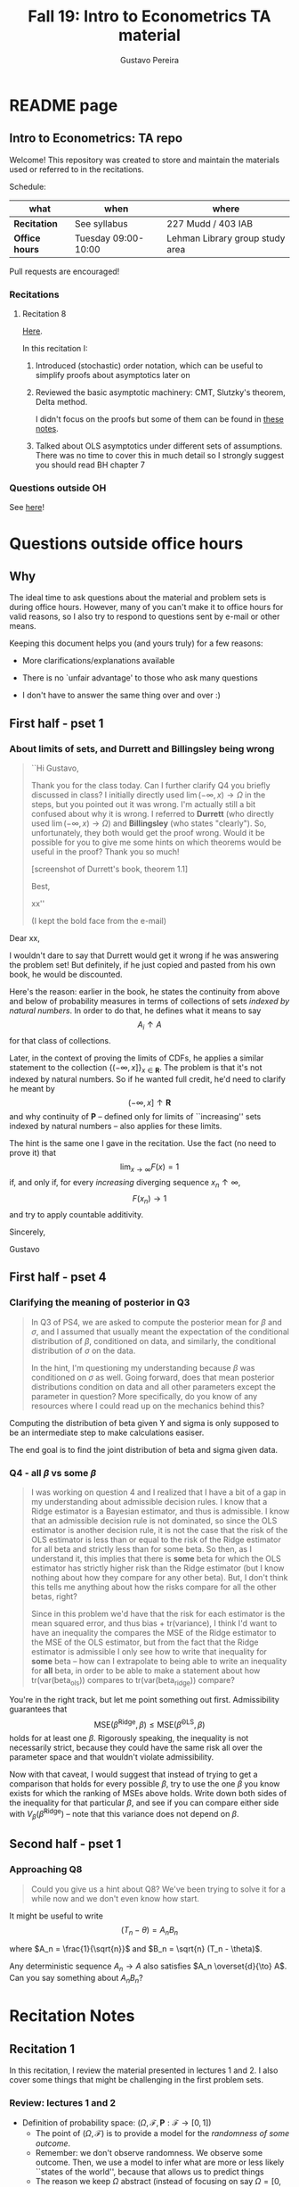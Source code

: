 #+TITLE: Fall 19: Intro to Econometrics TA material  
#+AUTHOR: Gustavo Pereira
#+STARTUP: beamer
#+STARTUP: org


* README page
  :PROPERTIES: 
  :EXPORT_FILE_NAME: README.org
  :END:
** Intro to Econometrics: TA repo
   Welcome! This repository was created to store and maintain the materials
   used or referred to in the recitations. 
  
   Schedule: 
   | what           | when                | where                           |
   |----------------+---------------------+---------------------------------|
   | *Recitation*   | See syllabus        | 227 Mudd / 403 IAB              |
   | *Office hours* | Tuesday 09:00-10:00 | Lehman Library group study area |
  
   Pull requests are encouraged!
   
*** Recitations 

**** Recitation 8
     [[file:notes/Recitation8.pdf][Here]].

     In this recitation I:
     1) Introduced (stochastic) order notation, which can be useful to simplify
        proofs about asymptotics later on
     2) Reviewed the basic asymptotic machinery: CMT, Slutzky's theorem, Delta
        method. 

        I didn't focus on the proofs but some of them can be found in [[file:other_notes/N04_asymptotic_order.pdf][these notes]].
     3) Talked about OLS asymptotics under different sets of assumptions. There
        was no time to cover this in much detail so I strongly suggest you
        should read BH chapter 7
        
*** Questions outside OH
    See [[file:outside_oh_questions.pdf][here]]!

      

   
* Questions outside office hours
  :PROPERTIES: 
  :EXPORT_FILE_NAME: outside_oh_questions.pdf
  :EXPORT_TITLE: Out-of-OH Q&A   
  :EXPORT_AUTHOR: Gustavo Pereira
  :EXPORT_LATEX_HEADER: \input{auxfiles/header_basic.tex}
  :EXPORT_OPTIONS: ^:nil
  :END: 
** Why
   The ideal time to ask questions about the material and problem sets is during
   office hours. However, many of you can't make it to office hours for valid
   reasons, so I also try to respond to questions sent by e-mail or other
   means.

   Keeping this document helps you (and yours truly) for a few reasons: 
   - More clarifications/explanations available
   - There is no `unfair advantage' to those who ask many questions
   - I don't have to answer the same thing over and over :)

     #+LATEX: \clearpage
** First half - pset 1
    
*** About limits of sets, and Durrett and Billingsley being wrong
    #+begin_quote
    ``Hi Gustavo,
     
    Thank you for the class today. Can I further clarify Q4 you briefly
    discussed in class? I initially directly used $\lim(-\infty,x) \to \Omega$ in
    the steps, but you pointed out it was wrong. I'm actually still a bit
    confused about why it is wrong. I referred to *Durrett* (who directly used
    $\lim(-\infty,x) \to \Omega$) and *Billingsley* (who states "clearly"). So,
    unfortunately, they both would get the proof wrong. Would it be possible
    for you to give me some hints on which theorems would be useful in the
    proof? Thank you so much!
    
    [screenshot of Durrett's book, theorem 1.1]
     
    Best,
    
    xx''
    
    (I kept the bold face from the e-mail)
    #+end_quote

    Dear xx, 
    
    I wouldn't dare to say that Durrett would get it wrong if he was answering
    the problem set! But definitely, if he just copied and pasted from his
    own book, he would be discounted.
    
    Here's the reason: earlier in the book, he states the continuity from above
    and below of probability measures in terms of collections of sets /indexed
    by natural numbers/. In order to do that, he defines what it means to say
    \[  A_i \uparrow A \]
    for that class of collections.
    
    Later, in the context of proving the limits of CDFs, he applies a
    similar statement to the collection $\{ (-\infty, x] \}_{x\in \mathbf R}$.
    The problem is that it's not indexed by natural numbers. So if he wanted
    full credit, he'd need to clarify he meant by
    \[ (-\infty, x] \uparrow \mathbf R \]
    and why continuity of $\mathbf P$ -- defined only for limits of
    ``increasing'' sets indexed by natural numbers -- also applies for these
    limits.

    
    The hint is the same one I gave in the recitation. Use the fact (no need to
    prove it) that
    \[ \lim_{x\to\infty} F(x) = 1 \]
    if, and only if, for every /increasing/ diverging sequence $x_n \uparrow \infty$, 
    \[  F(x_n) \to 1 \] 
    and try to apply countable additivity.
    

    Sincerely, 
    
    Gustavo

** First half - pset 4
   
*** Clarifying the meaning of posterior in Q3
    #+begin_quote
    In Q3 of PS4, we are asked to compute the posterior mean for $\beta$ and
    $\sigma$, and I assumed that usually meant the expectation of the conditional
    distribution of $\beta$, conditioned on data, and similarly, the conditional
    distribution of $\sigma$ on the data.

    In the hint, I'm questioning my understanding because $\beta$ was conditioned on
    $\sigma$ as well. Going forward, does that mean posterior distributions condition
    on data and all other parameters except the parameter in question? More
    specifically, do you know of any resources where I could read up on the
    mechanics behind this?
    #+end_quote
    
    Computing the distribution of beta given Y and sigma is only supposed to be an intermediate step to make calculations easiser. 

    The end goal is to find the joint distribution of beta and sigma given data. 
    

    
*** Q4 - all $\beta$ vs some $\beta$
    #+BEGIN_quote
    I was working on question 4 and I realized that I have a bit of a gap in my
    understanding about admissible decision rules. I know that a Ridge estimator
    is a Bayesian estimator, and thus is admissible. I know that an admissible
    decision rule is not dominated, so since the OLS estimator is another
    decision rule, it is not the case that the risk of the OLS estimator is less
    than or equal to the risk of the Ridge estimator for all beta and strictly
    less than for some beta. So then, as I understand it, this implies that
    there is *some* beta for which the OLS estimator has strictly higher risk
    than the Ridge estimator (but I know nothing about how they compare for any
    other beta). But, I don't think this tells me anything about how the risks
    compare for all the other betas, right?

    Since in this problem we'd have that the risk for each estimator is the mean
    squared error, and thus bias + tr(variance), I think I'd want to have an
    inequality the compares the MSE of the Ridge estimator to the MSE of the OLS
    estimator, but from the fact that the Ridge estimator is admissible I only
    see how to write that inequality for *some* beta -- how can I extrapolate to
    being able to write an inequality for *all* beta, in order to be able to
    make a statement about how tr(var(beta_ols)) compares to tr(var(beta_ridge))
    compare?
    #+end_quote
    
    You're in the right track, but let me point something out first. Admissibility guarantees that 
    \[ \text{MSE}(\hat\beta^{\text{Ridge}}, \beta) \leq \text{MSE}(\hat\beta^{\text{OLS}}, \beta) \] 
    holds for at least one $\beta$. Rigorously speaking, the inequality is not
    necessarily strict, because they could have the same risk all over the parameter
    space and that wouldn't violate admissibility. 

    Now with that caveat, I would suggest that instead of trying to get a
    comparison that holds for every possible $\beta$, try to use the one $\beta$
    you know exists for which the ranking of MSEs above holds. Write down both
    sides of the inequality for that particular $\beta$, and see if you can
    compare either side with $V_\beta(\hat\beta^{\text{Ridge}})$ -- note that
    this variance does not depend on $\beta$.
    
    
** Second half - pset 1
*** Approaching Q8 
    #+begin_quote
    Could you give us a hint about Q8? We've been trying to solve it for a while now and we don't even know how start.
    #+end_quote
   

    It might be useful to write 
    \[  (T_n - \theta) = A_n B_n  \]

    where $A_n = \frac{1}{\sqrt{n}}$ and $B_n = \sqrt{n} (T_n - \theta)$. 

    Any deterministic sequence $A_n \to A$ also satisfies $A_n \overset{d}{\to} A$. Can you say something about $A_nB_n$?
   
    
* Recitation Notes
** Recitation 1
   :PROPERTIES: 
   :EXPORT_FILE_NAME: notes/Recitation1.pdf
   :EXPORT_TITLE: Recitation 1
   :EXPORT_OPTIONS: toc:nil
   :EXPORT_LATEX_HEADER: \input{auxfiles/header_basic.tex}
   :END: 

   In this recitation, I review the material presented in lectures 1 and 2. I
   also cover some things that might be challenging in the first problem sets. 
   
*** Review: lectures 1 and 2
    - Definition of probability space: $(\Omega, \mathcal F, \mathbf P:\mathcal F \to [0,1])$
      - The point of $(\Omega, \mathcal F)$ is to provide a model for the
        /randomness of some outcome/.
      - Remember: we don't observe randomness. We observe some outcome. Then, we
        use a model to infer what are more or less likely ``states of the world'',
        because that allows us to predict things
      - The reason we keep $\Omega$ abstract (instead of focusing on say
        $\Omega=[0,1]$) is that it allows us to deal with a variety of possible
        structures for the outcome space!
    - Random variables: /measurable/ functions $X:\Omega \to S$ where $S$ is some
      space of outcomes.
    - Probability space induced by a random variable
      - Original space: $(\Omega, \mathcal F, \mathbf P)$
      - RV `measurably' maps original space to $(S, \mathcal S)$
      - Induced measure: $\mathbf P_X(F) = \mathbf P\left\{ \omega: X(\omega) \in F \right\}$ for $F \in \mathcal S$
        - Curiosity: this is called a push-forward measure in mesasure theory
      - Probability space $(S, \mathcal S, \mathbf P_X)$ is typically some
        Euclidean space (though it can be more complicated)
    - Let's now focus on the case when $X:\Omega \to S$ is real valued, ie, $S=\mathbf R$.
    - CDF of a random variable: $F_X(x) = \mathbf P\left\{ \omega: X(\omega) \leq x \right\} = \mathbf P_X((-\infty, x])$
      - Result: all information in $\mathbf P_X$ is in $F_X$ and vice-versa.
      - Properties of CDF
        1. $F_X$ is non-decreasing
        2. $\lim_{x\to\infty} F_X(x) = 1$
        3. $\lim_{x\to-\infty} F_X(x) = 0$
        4. $F_X$ is right continuous
      - *First main result*: every function $F$ satisfying all four properties
        above is the CDF of some random variable.
    - Absolutely continuous random variable: $\exists f_X$ such that
      \[ F_X(x) = \int_{-\infty}^x f_X(z) dz \]
      + Weirdly enough, the non-obvious thing about the statement above is not
        the $\exists f_X$ but the $dz$. 
      + Measure theoretic details aside, the important thing is that $dz$ is
        never a jump.
        + If $X$ has a mass at some point $x_0$ in the real line -- meaning that
          the $\mathbf P_X(\{x_0\}) > 0$, there will be a jump in $F_X$ at $x_0$. 
        + We can't have that becasuse $F_X(x_0) - F_X(x_0 - \epsilon) \approx f_X(x_0)\epsilon$
        + For $\epsilon > 0$ small enough, mass at $x_0$ would imply the LHS is
          $\mathbf P\{x_0\}$ while the RHS should be zero
      + Optional comment: in fact every $F_X$ has an associated $f_X$ with
        respect to /some/ (generally non-uniform) measure. This is the
        consequence of a more general result called the /Radon-Nikodym theorem/.
    - Expectation of absolutely continuous RV: 
      \[ \mathbf E[g(X)] = \int_{\mathbf R} g(z) f_X(z) dz  \]
      + ``Law of the unconscious statistician''
    - Moment generating function
      \[ m_X(t) = \mathbf E\left[ e^{tX}\right]=\int_{\mathbf R} e^{tx} f_X(x)dx\]
      + The i-th moment of $X$ can be found by taking the $i-th$ derivative of
        $m_X(t)$ and evaluating it at zero.
        + For this to be meaningful, the MGF must be well defined in $(-\epsilon, \epsilon)$ for some $\epsilon$
        + Then for example $m_X'(t) = \mathbf E[X e^{tX}]$
    - *Second main result.* Let $X_1$ and $X_2$ be st 
      \[ m_{X_1}(t) = m_{X_2}(t) \]
      for all $t$. Then $F_{X_1} = F_{X_2}$.  
      + This essentially means that all information contained in $F_X$ is also
        contained in $m_X(t)$
    - Note: take the Taylor series of exponential around $0$ and take
      expectations,
      \[m_X(t) = \sum_{n=0}^\infty \frac{t^n \mathbf E(X^n)}{n!}\]
      + It is tempting to that knowledge of moments determines the distribution
        of $X$. This is not the case, however, because sometimes the series
        above doesn't converge even when all moments exist. 
        
    # Examples. 
    # 1) $\Omega = \{1,2,3\}, S=\{a,b,c\}$.

    #    What is the measurability requirement doing? Suppose we have
    #    $\sigma-\text{algebras}$ $\mathcal F=\{\emptyset, \{1\}, \{2,3\}, \Omega\}$ and $\mathcal S = 2^S$.
       
    #    Because neither $2$ nor $3$ show up separately in $\mathcal F$, observing
    #    a random variable $X:\Omega\to S$ should not allow us to distinguish them.

    #    For example, a random variable such as
    #    \[X(1) = a, X(2) = b, X(3)=c\]
    #    would allow us to distinguish $2$ and $3$! Indeed, if $2$ is observed, we
    #    know for sure that $\omega=2$, but $\{2\}$ isn't in $\mathcal F$.
       
    #    In a sense, the measurability requirement is imposing consistency in what
    #    we can learn about the underlying state based on observing an outcome.
    #    In the above example, measurability implies that $X(2) = X(3)$.
       
    # 2) Take $\Omega$ to be the $[0,1]$ interval with the uniform probability $\lambda$, ie, 
    #    \[ \lambda( [a,b] )  = b - a \]
    #    for all intervals $[a,b]$.  

*** Problem 4 is not as easy as it might seem
    
    Consider the proof, for example, that $F_X \to 1$ as $x\to\infty$. (The case
    of $x\to0$ is similar.)
    
    We know that: 
    1) $F(x) = \mathbf P\{\omega: X(\omega) \leq x \}$
    2) $\{\omega: X(\omega) \leq x\} \uparrow \Omega$
    3) $\mathbf P(\Omega) = 1$
       
    So it must be the case that $F(x) = P\{\omega: X(\omega) \leq x\} \uparrow \mathbf P(\Omega) = 1$,
    isn't that right? Well, *no*. While that reasoning is in some sense in the
    right direction, at the very least it's an incomplete argument for two reasons.
    
    - We haven't defined convergence of sets as in (2). Unless you can make that
      statement rigorous somehow, using it is not fair game. 
    - More importantly, when we took the statements together, we missed an
      important step: proving that (whatever the first arrow means)
      \[ A_x \uparrow \Omega \implies \mathbf P(A_x) \uparrow \mathbf P(\Omega) \]
    
    The second step above is essentially the point of the exercise. Hint for
    actually solving the problem:
    - Use the fact that 
      \[ \lim_{x\to\infty} F(x) = L\] 
      if, and only if $F(x_n) \to L$ for all increasing sequences $x_n \to \infty$
    - Show that for any probability measure, if $x_n \uparrow \infty$
      \[ \mathbf P\{ \omega: X(\omega) \leq x_n \} \to \mathbf P(\Omega) = 1 \] 
      
      You will need to use /countable/ additivity for this.
      
    For the right-continuity part, one useful way of checking your proof is to
    make sure you understand why your proof doesn't apply to the left limit. 
** Recitation 2
   :PROPERTIES: 
   :EXPORT_FILE_NAME: notes/Recitation2.pdf
   :EXPORT_TITLE: Intro to Econometrics: Recitation 2
   :EXPORT_OPTIONS: toc:nil H:2
   :EXPORT_LATEX_HEADER: \input{auxfiles/header_beamer.tex}
   :END: 
*** Review Part
**** Review
     #+BEAMER: \framesubtitle{Random variables - \emph{univariate} case} 
     #+BEAMER: \begin{center} $(\Omega, \mathcal F, \mathbf P)$ \end{center}
     
     - $X:\Omega\to\mathbf R$
     - CDF:
       \[ F_X(x) = \mathbf P( \left\{\omega: X(\omega) \leq x\right\}) \]
       + Completely characterizes $\mathbf P\{X \in B\}$ for $B \subset \mathbf R$
     - Absolutely continuous: 
       \[F_X(x) = \int_{-\infty}^x f_X(x) dx\]
**** Review
     #+BEAMER: \framesubtitle{Random variables - \emph{multivariate} case} 
     #+BEAMER: \begin{center} $(\Omega, \mathcal F, \mathbf P)$ \end{center}
     
     - $X:\Omega\to\mathbf R^S$ where $X(\omega) = (X_1(\omega),\ldots, X_S(\omega))'$
     - CDF:
       \[ F_X(x_1, \ldots, x_S) = \mathbf P( \{\omega: X_1(\omega) \leq x_1, \ldots, X_S(\omega) \leq x_S  \}) \]
       + Completely characterizes $\mathbf P\{X \in B \}$ for $B\subset \mathbf R^S$
     - Absolutely continuous: 
       \[F_X(x_1, \ldots, x_S) = \int_{-\infty}^{x_1}\cdots\int_{-\infty}^{x_S} f_X(x_1, \ldots, x_S) dx_S \cdots dx_1\]
**** Review 
     #+BEAMER: \framesubtitle{Random variables - \emph{multivariate} case} 
     - <1-> Result: if $F:\mathbf R\to[0,1]$ is
       1. Increasing
       2. Right-continuous
       3. Satisfies $\lim_{x\to\infty} F(x) = 1 - \lim_{x\to-\infty} F(x) = 1$
       Then it is the CDF of some random variable $X:\Omega\to\mathbf R$
     - <2-> Can you think of (or prove?) an S-dimensional analog of the statement above?
**** Review 
     #+BEAMER: \framesubtitle{Random variables - \emph{multivariate} case} 
     - If $F:\mathbf R^2\to[0,1]$ is
       1. <1-> Increasing
       2. <1-> ``Continuous from above''
       3. <1-> Has the following limits:
          1. $\lim_{x_1 \to -\infty} F(x_1, x_2) = 0$ for all $x_2$
          2. $\lim_{x_2 \to -\infty} F(x_1, x_2) = 0$ for all $x_1$
          3. $\lim_{x_1 \to \infty} \lim_{x_2 \to \infty} F(x_1, x_2) = 1$
       4. <2-> Satisfies, for $x_1^* \geq x_1$ and $x_2^* \geq x_2$,
          \[ F(x_1^*, x_2^*) - F(x_1^*, x_2) - F(x_1, x_2^*) + F(x_1, x_2) \geq 0 \]
       Then $F$ is the CDF of a random variable $X:\Omega\to\mathbf R^2$
       
     (Durrett, sec 2.9)
**** Review
     #+BEAMER: \framesubtitle{Marginals} 
     
     - <1-> Marginal with respect to coordinate $s$, $F_s : \mathbf R \to [0,1]$
       \[ F_s(x) = \mathbf P(\left\{ \omega: X_s(\omega) \leq x \right\})  \] 
     - <2-> How do you obtain it?
     - <3-> Just take limits. Suppose $S=2$ and we want to recover first coordinate:
       \[ F_1(x_1) = \lim_{x_2 \to \infty}  F(x_1,x_2)  \]
       
       Proof? 
**** Review
     #+BEAMER: \framesubtitle{Marginals} 
     
     - How do you recover a marginal pdf? Suppose $X:\Omega\to\mathbf R^2$ has pdf $f(x_1,x_2)$:
       \[f_1(x_1) = \int_{-\infty}^\infty f(x_1, x_2) dx_2\]
     - Proof? 
**** Review
     #+BEAMER: \framesubtitle{Digression: marginals don't determine joints} 
     
     - A very useful counterexample: 
       - <1-> Let $X \sim N(0,1)$
       - <2-> Let $W$ be independent of $X$; 
         \[ \mathbf P(W = 1) = \mathbf P(W = -1) = \tfrac{1}{2}\]
       - <3-> Define $Y = WX$. Claim: $(X,Y)$ has normal marginals, but $(X,Y)$ is not jointly normal.
         \begin{align*}F_Y(y) = \mathbf P(WX \leq y) &= \frac{1}{2} \mathbf P(X \leq y) + \frac{1}{2} \mathbf P(-X\leq y) \\ 
           &= F_X(y)\end{align*}
         So marginals of $(X,Y)$ are the same
       - <4-> $(X,Y)$ is not multivariate normal. Why? 
       - <5-> $X+Y$ has a  mass at zero, with probability $\frac{1}{2}$!
**** Review
     #+BEAMER: \framesubtitle{Digression: marginals don't determine joints} 

     \centering \includegraphics[scale=0.4]{./codes/Notes_PS2_simunormal.pdf}    
**** Review
     #+BEAMER: \framesubtitle{Moments of multivariate RVs} 
     - Focus on the case when there is a pdf
     - <1-> ``Definition''
       \[  \mathbf Eg(X) =  \int_{\mathbf R^S} g(x) f_X(x)dx   \]
     - <2-> First moment: 
       \[ \mu_X =  \mathbf EX \]
     - <3-> Second moment: 
       \[ V(X) = \mathbf E \left[ (X - \mu_X)(X - \mu_X)' \right] \]
       #+BEAMER: \vspace{-0.3cm}
       - When is $V(X)$ finite?
     - <4-> Covariance btw X and Y: 
       \[ \cov(X,Y) = \mathbf E \left[ (X - \mu_X)(Y-\mu_Y)' \right] \]
**** Review
     #+BEAMER: \framesubtitle{Moment generating functions of multivariate RVs} 
     - <1-> MGF: 
       \[  m_X(\mathbf t) = \mathbf E\left[ e^{\mathbf t'X} \right] = \mathbf E\left[ e^{\sum_{i=1}^S t_i X_i} \right]  \]
     - <2-> Result: suppose  $X$ and $Y$ have a moment generating function, and 
       \[ m_X(\mathbf t) = m_Y(\mathbf t)\]
       for all $\mathbf t$. Then $F_X(\mathbf t) = F_Y(\mathbf t)$ for all $\mathbf t$.
     - <3-> Result (stronger):  suppose that, for all $\mathbf t \in \mathbf R^S$, $\alpha \in \mathbf R$, 
       \[ \mathbf P\{ \mathbf t'X \leq \alpha \} = \mathbf P\{ \mathbf t'Y \leq \alpha \} \]
       then $F_X(z) = F_Y(z)$ for all $z\in\mathbf R^S$
*** PSet
**** PS2: Projections, conditioning, linear predictors
     #+BEAMER: \framesubtitle{Projections} 

     Let $(V, \langle\cdot,\cdot\rangle)$ be a vector space with an inner product. 
     - <2-> Orthogonal projection of $v$ into (closed) $W\subseteq V$:
       \[ v - \proj_W(v)\perp w \]
       for all $w\in W$
***** Projection in a Hilbert Space 
      :PROPERTIES: 
      :BEAMER_env: theorem
      :BEAMER_opt: shadow=true
      :BEAMER_act: 3
      :END:
      
      Let $W\subset V$ be a closed vector subspace of $V$. 

      For any $v \in V$, the distance minimization problem
      \[\min_{w\in W} \| v - w \|\]
      has a unique solution $w^* \in W$. Moreover, $w^* = \proj_W(v)$.
**** PS2: Projections, conditioning, linear predictors
     #+BEAMER: \framesubtitle{Projections} 
     What if $W$ has a finite basis? 
     \[ W = \vsp \{w_1, \ldots, w_K\}\]
     - Orthogonal projection of $v$ into $W$ is 
      \[  \proj_W(v) = \sum_{i=1}^K \frac{\langle w_i, v\rangle}{\langle w_i, w_i\rangle} w_i  \]

     Using this result in the pset is fair game 
     
**** PS2: Projections, conditioning, linear predictors
     #+BEAMER: \framesubtitle{Projections} 
     
     Space $V = \{ X:\Omega\to\mathbf R^S: \mathbf E\|X\|^2 < \infty \}$ is a Hilbert
     space with 
     \[ \langle X, Y\rangle = \mathbf E XY\]
      
     - <2-> Fix variables $X$, $Y$ in $V$ and consider the subspace
       \[ W = \{ Z: \Omega \to \mathbf R : Z = \alpha + \beta (X - \mu_X)\} \] 
       (Is there a finite basis for $W$?)
**** PS2: Projections, conditioning, linear predictors
     #+BEAMER: \framesubtitle{Projections}
     The problem
     \[  \min_{(\alpha, \beta)} \left[ Y - \alpha - \beta(X-\mu_X) \right]^2 \]

     is equivalent to some norm minimization problem involving $Y, X$ and $W$.

     What is it?
** Recitation 3
   :PROPERTIES: 
   :EXPORT_FILE_NAME: notes/Recitation3.pdf
   :EXPORT_TITLE: Intro to Econometrics: Recitation 3
   :EXPORT_BEAMER_THEME: Boadilla
   :EXPORT_LATEX_CLASS_OPTIONS: [presentation, smaller]
   :EXPORT_OPTIONS: toc:nil H:2
   :EXPORT_LATEX_HEADER: \input{../auxfiles/header_beamer.tex}
   :END:
   
*** Outline
**** Outline
     - Review: 
       + Statistical model
         * Definition
         * Examples
         * Identification, sufficiency 
       + Statistical decision problem
         * Definition
         * Examples
*** Statistical model
**** Statistical model
     #+BEAMER: \framesubtitle{Definition}
     - <1-> Idea: formalize statements such as
       1. Let $\{h_1, \ldots, h_{10}\}$ denote the outcome of $10$ independent
          coin flips with probability $p$ of landing heads
       2. <2-> ``Let ${X_1, X_2, X_3}$ be iid uniform in $[0,\theta]$ where $\theta$ is an unknown positive real number''
       3. <3-> ``Let $\{Y_t\}_{t\in1,2,\ldots, T}$ be an AR(1) process with gaussian innovations''

     - <4-> *Claim.* All statements equivalent to: ``let $\mathbf X$ be
       a draw from some cdf $F:\mathbf R^S \to [0,1]$ where $F$ is taken from some restricted set of CDFs, 
         \[F \in \mathfrak F\text{ ''}\]
**** Statistical model
     #+BEAMER: \framesubtitle{Definition}
     - <1-> It's common to write 
       \[ \mathfrak F = \{ F_\theta \}_{\theta \in \Theta} \]
     - <2-> For example: 
       \[\mathfrak F = \left\{ F:\mathbf R\to\mathbf R | F\text{ is the cdf of }  U[a,b] \text{ for some }a\leq b\right\}\]
       #+BEAMER: \vspace{-0.5cm}
       - Does this  represent a statistical model?
     - <3-> We can define for $\theta = (a,b)$, 
       \[ F_{\theta} = \frac{t-a}{b-a} \mathbf 1_{[a,b]}(t) \]
     - <4->  With that indexing, 
       \[ \mathfrak F = \{F_{\theta} \}_{\theta \in \Theta}\]
       where $\Theta = \{(x,y) \in \mathbf R^2 : x \leq y\}$
**** Statistical model 
     #+BEAMER: \framesubtitle{Comment}
     - <1-> Why do we specify models with CDFs?
     - <2-> Reason: in Euclidean spaces, distribution of random variables is fully characterized by CDF
     - <3-> However, if all CDFs in your model are absolutely continuous, it's
       equivalent to specify a family of PDFs
     - <4-> In the course, we will do this interchangeably; if a model is
       specified in terms of PDFs, it's understood that we're considering only absolutely continuous distributions
     - <5-> We can also specify the model with more general probability distributions: 
       \[ \{P_\theta: \mathcal B(\mathfrak X) \to [0,1]\}_{\theta \in \Theta} \]
       where $\mathfrak X$ a possibly more general space (e.g., a space of bounded continuous functions) 
**** Statistical model
     #+BEAMER: \framesubtitle{Example 1: ten coin flips}
     - <1-> Single coin flip: 
       \[ F_p^1(x) = \begin{cases} 0 & \text{if } x < 0 \\ 1 - p & \text{if } x \in [0,1) \\ 1 & \text{otherwise} \end{cases}\]
     - <2-> Then the joint is  $F_p(h_1, h_2, \ldots, h_{10}) = F_p^1(h_1) \cdots F_p^1(h_{10})$
     - <3-> Model: 
       \[ \{F_p\}_{p \in [0,1]} \]
       + What is $\Theta$ ? 
**** Statistical model
     #+BEAMER: \framesubtitle{Example 2: Uniform $[0,\theta]$}
     - <1-> Three independent uniform $[0,\theta]$. We know that for a given $\theta$
       \[ F_\theta^2(t) = \frac{t}{\theta} \mathbf 1_{[0,\theta]}(t) \]
       is the cdf of $U[0,\theta]$ for non-negative $\theta$.
     - <2-> Thus joint is 
       \[ F_\theta(x_1, x_2, x_3) = F^2_\theta(x_1) F^2_\theta(x_2) F^2_\theta(x_3)\]
       and statistical model is \[ \{ F_\theta \}_{\theta \in (0,\infty)} \]
**** Statistical model
     #+BEAMER: \framesubtitle{Example 3: AR(1) with Gaussian innovations}
     - <1-> An ``AR(1) with Gaussian innovations'' means that 
       \[ Y_t - \mu = \rho (Y_{t-1} - \mu) + \epsilon_t \] 
       where $\epsilon_t$ are drawn iid $N(0, \sigma^2)$. 
       - <1-> Note: need to make assumption about $Y_0$. Assume fixed.
     - <2-> Equivalently,
       \[ Y_t | Y_{t-1}, \ldots, Y_1 \sim N(\mu + \rho(Y_{t-1} - \mu) , \sigma^2) \] 
     - <3-> How do you write the joint CDF? By what parameters will it be indexed?
**** Statistical model 
     #+BEAMER: \framesubtitle{Identification \& sufficiency}
     
     - <1-> Summary of previous discussion: a statistical model is a family of
       distributions, $\{F_\theta: \mathbf R^S \to [0,1]\}_{\theta\in\Theta}$.
     - <2-> If each $\theta \in \Theta$ induces a unique distribution, the model is called *identified*.
     
       + <3-> Mathematically: the model is identified iff for every $\theta \ne
         \theta'$,
         there exists $x \in \mathbf R^S$ such that $F_\theta(x) \ne F_{\theta'}(x)$
       + <4-> What if the model was specified in terms of PDFs? What about general probability distributions?
     - <5-> A /statistic/ is any function $T:\mathbf R^S \to \mathbf R^K$. We
       say that $T$ is *sufficient* if \[ \mathbf P_\theta( \cdot | T(\cdot)) \]
       does not depend on $\theta$. Intuitively, if you condition on $T(X)$, the
       full data become uninformative about $\theta$.
       
**** Statistical model 
     #+BEAMER: \framesubtitle{Identification \& sufficiency}
     - <1->  Example: let $X_1$ and $X_2$ be iid $N(\mu, 1)$.
       + <2-> Model here is $\{F_\mu\}_{\mu \in \mathbf R}$ where $F_\mu$ is cdf
         of independent joint normal with mean $(\mu,\mu)$ and identity variance matrix
     - <2->  Then $T(X_1, X_2) = X_1 + X_2$ is sufficient.
     - <3-> Before proof: note that crucially the data is 2 dimensional, but the sufficient statistic is 1d 
     - <4-> Now: 
       \[\begin{bmatrix} X_1 \\ X_2 \\ T(X_1, X_2) \end{bmatrix} \sim \mathcal N_3 \left(  \begin{bmatrix} \mu \\ \mu \\ 2\mu \end{bmatrix}, 
         \begin{bmatrix} 1 & 0 & 1 \\ 0 & 1 & 1 \\ 1 & 1 & 2 \end{bmatrix} \right) \]
     - <5-> To find conditional distribution of $X_1$ and $X_2$ given $T(X_1, X_2)$, use the BLP trick. 
**** Statistical model 
     #+BEAMER: \framesubtitle{Identification \& sufficiency}
     - <1-> Math: 
       \[ E[X_1 | X_1 + X_2] = E[X_2 | X_1 + X_2] = \frac{X_1  + X_2 }{2} \] 
       moreover, conditional variance also doesn't depend on $\mu$ 
       
*** Statistical decision problem
**** Statistical decision problem
     #+BEAMER: \framesubtitle{Definition}
     - Definition: statistical decision problem is 
        \[ (\Theta, A, \mathcal L, \{F_{\theta}\}_{\theta\in\Theta}) \]
       where 
       1. <2-> $\Theta$ is a parameter space
       2. <3-> $A$ is a space of actions
       3. <4-> $\mathcal L$ is a utility/loss function
       4. <5-> $\{F_\theta\}$ is a statistical model
          + Remember: this can be alternatively specified as $\{P_\theta\}_{\theta\in\Theta}$ or $\{f_\theta\}_{\theta\in\Theta}$
**** Statistical decision problem 
     #+BEAMER: \framesubtitle{Interpretation}
      + Statistician is supposed to decide something. Examples: 
        1. <2-> Pick the $\theta$ that she thinks generated the data
           \[  A  = \Theta \] 
        2. <3-> Given a split $\Theta = \Theta_0 \sqcup \Theta_1$, pick which of
           $\Theta_0$ or $\Theta_1$ is more likely to contain the parameter that generated data
           \[ A = \{0, 1\} \] 
        3. <4-> Pick a subset $C \subseteq \Theta$ where she thinks the true $\theta$ falls in
           \[ A = \text{reasonable subsets of }\Theta \] 
**** Statistical decision problem 
     #+BEAMER: \framesubtitle{Interpretation}
     + <1-> Model this as a sequential game. 
       - <2-> /First stage:/ Nature picks $\theta \in \Theta$. This is not observable by statistician
       - <3-> /Stage $1\frac{1}{2}$:/ Nature randomly draws $X \sim F_\theta$
       - <4-> /Second stage:/ Statistician chooses action $a$
     + <5-> At the terminal nodes, statistician gets the loss $\mathcal L(a, \theta)$
     + <6-> Let $\mathfrak X \subset \mathbf R^S$ denote the (common) support of $F_\theta$. A
       *strategy* for the statistician in this game is a function 
       \[ d : \mathfrak X \to A  \]
       I.e. a specification of an action for every possible decision node she faces
       
       This strategy is called a decision rule in the mathematical statistical jargon 
**** Statistical decision problem 
     #+BEAMER: \framesubtitle{Risk function} 
     - <1-> What sort of criterion should we use to rank decision rules?
     - <2-> We use the expected utility paradigm. For fixed $\theta$, we postulate that
       \[  d_1(\cdot) \precsim_\theta d_2(\cdot) \iff \mathbf E_\theta \left[  \mathcal L(d_1(X), \theta)   \right]
       \geq \mathbf E_\theta \left[  \mathcal L(d_2(X), \theta)   \right]\] 
       #+BEAMER: \vspace{-0.5cm}
       - With respect to what are we taking the expectation?
     - <3-> This expectation is called /risk/. Notation: 
       \[ R(d, \theta) := \mathbf E_\theta \left[ \mathcal L(d(X, \theta) \right] = \int_{\mathbf R^S} d(x, \theta) dF_\theta(x) \]
     - <4-> Analogy  with game theory: /dominated/ strategies
       - A decision rule that is not weakly dominated is called admissible
** Recitation 4
   :PROPERTIES: 
   :EXPORT_FILE_NAME: notes/Recitation4.pdf
   :EXPORT_TITLE: Intro to Econometrics: Recitation 4
   :EXPORT_BEAMER_THEME: Boadilla
   :EXPORT_LATEX_CLASS_OPTIONS: [presentation, smaller, handout]
   :EXPORT_OPTIONS: toc:nil H:2
   :EXPORT_LATEX_HEADER: \input{../auxfiles/header_beamer.tex}
   :END:
*** Recitation 4
**** Roadmap for today
     - Review:
       1) Statistical problem
       2) Bayes rules, expected posterior loss
     - PS3

**** Review: Statistical Problem 
     #+ATTR_beamer: :overlay +-
     - Components of a decision problem:
       + Statistical model: $\{P_\theta\}_{\theta \in \Theta}$
       + Action space $\mathcal A$
       + Loss function $\mathcal L:\mathcal A\times \Theta \to \mathbf R$
       + Decision rules: $d:\mathfrak X\to\mathcal A$
     - Risk function: expected loss from decision $d$ when parameter is $\theta$: 
       \[R(d(\cdot), \theta) = \int_{\mathfrak X} \mathcal L(d(x), \theta) f_\theta(x)dx \]
     
***** Comments                                                     :noexport:
      - Note that $\mathcal L(a, \theta)$ ranks actions for fixed $\theta$
      - Note that $R(d(\cdot), \theta)$ ranks decision rules (functions) for fixed $\theta$
        \[ d_1(\cdot) \succsim d_2(\cdot) \iff R(d_1(\cdot), \theta) \leq R(d_2(\cdot), \theta) \]
      - In that sense, "risk" is just like a "generalized loss" where the
        "generalized action space" is the space of all strategies
**** Review: Admissibility      
     #+ATTR_beamer: :overlay +-
     - Decision rule $d_1$ is /dominated/ by $d_2$ iff, for all $\theta \in \Theta$,
       \[ d_1 \precsim_\theta d_2  \]
       and $d_1 \prec_{\theta_0} d_2$
       for at least one $\theta_0$
       + What does it mean for a rule to be /not dominated/ by another rule? 
     - A rule $d$ that is not dominated by any other rule is called /admissible/
       + Expand the definition of admissible 
     - It is generally hard to find admissible rules.
**** Review: priors, posteriors, etc...  
     #+ATTR_beamer: :overlay +-
     - Suppose model is $\{f_\theta\}_{\theta \in \Theta}$, i.e., data has a density for all possible parameters
     - Suppose also $\Theta \subseteq \mathbf R^k$, and pdf $\pi(\theta)$ summarizes some prior belief about $\theta$
       - With this, we're interpreting the parameter $\theta$ as a /random variable/
       - Before the prior was introduced, $\theta$ was merely an index
     - With this structure, we can define the induced joint density of data and parameters,
       \[  f(x, \theta; \pi) = f_\theta(x) \pi(\theta)  \]
       + Does this integrate to one?
**** Review: priors, posteriors, etc...
     #+ATTR_beamer: :overlay +-
     - Given induced joint density, 
       \[ f(x | \theta; \pi) = \frac{f_\theta(x) \pi(\theta)}{\pi(\theta)} = f_\theta(x)\]
       #+BEAMER: \vspace{-0.3cm}
     - What about the marginal of data?
       - Recover it by integrating $\theta$ out:
         \[ f(x; \pi)  = \int_{\theta \in \Theta} f_\theta(x) \pi(\theta) d\theta \]
       #+BEAMER: \vspace{-0.3cm}
     - Conditional density of parameter given data?
       \[f(\theta | x; \pi) = \frac{f(x,\theta; \pi)}{f(x;\pi)} = \frac{f_\theta(x)\pi(\theta)}{\int_{\theta\in\Theta} f_\theta(x)\pi(\theta)d\theta}\]
       #+BEAMER: \vspace{-0.3cm}
       - This is called /posterior density/ in Bayesian jargon
**** Review: Bayes rules
     #+ATTR_beamer: :overlay +-
     - Let's go back to the statistical decision problem
     - Let $d(\cdot)$ be a decision rule, and $\pi$ a prior density over $\Theta$
     - Bayes risk of $d(\cdot)$ given $\pi$ is
       \[\begin{aligned} r(d(\cdot), \pi) &= \int_\Theta  R(d(\cdot), \theta) \pi(\theta)d\theta \\
                                          &= \int_\Theta \int_{\mathfrak X} \mathcal L(d(x), \theta) f(x, \theta; \pi)  dx \,d\theta  \end{aligned}\]
     - A /Bayes decision rule/ $d^*$ is one that minimizes Bayes risk given a prior $\pi$. 
       \[ d^*_\pi(\cdot) = \arg\min_{d(\cdot)} r(d(\cdot), \pi) \]
     - Important feature: /under mild assumptions, Bayes rules are admissible/
     
**** Review: finding Bayes rules
     #+ATTR_beamer: :overlay +-
     - Rewrite the Bayes risk using Fubini's theorem
       \[\begin{aligned} r(d(\cdot), \pi) &= \int_{\mathfrak X} \left[ \int_\Theta  \mathcal L(d(x), \theta) f(\theta | x; \pi)  d\theta\right] f(x; \pi) dx\\
                           &=  \int_{\mathfrak X} \psi(d(x), x) f(x; \pi) dx \end{aligned}\]
       where
       \[ \psi(a, x) = \int_\Theta \mathcal L(a, \theta) f(\theta | x; \pi) d\theta \]
     - Let $d^*(x) = \arg\min_{a\in\mathcal A} \psi(a,x)$
       + Immediate consequence: for any decision rule $d(\cdot)$,
         \[ \psi(d^*(x), x) \leq \psi(d(x), x) \] 
         #+BEAMER: \vspace{-0.5cm}
       + Important: optimization in space $\mathcal A$ is easier than in  the space of all $d:\mathfrak X \to \mathcal A$!
       
** Recitation 5
   :PROPERTIES: 
   :EXPORT_FILE_NAME: notes/Recitation5.pdf
   :OPTIONS: toc:nil
   :EXPORT_TITLE: Intro to Econometrics: Recitation 5 
   :EXPORT_SUBTITLE: A quick introduction to vector calculus
   :EXPORT_LATEX_HEADER: \input{../auxfiles/header_basic.tex}
   :END:
   
*** Intro
    In these notes I try to introduce some notation regarding calculus with
    functions that map vectors into vectors. One reason why things get a bit
    messy is that when we write $x\in\mathbf R^N$ we don't distinguish between
    \[ \begin{bmatrix} x_1  & \cdots & x_N \end{bmatrix} \]
    and
    \[ \begin{bmatrix} x_1  \\ \vdots \\ x_N \end{bmatrix} \]
    but crucially, the operation $L(\mathbf x)$ where $L$ is a linear map is
    represented differently by means of matrix multiplication notation; in the
    top case, $L(x)$ corresponds to a matrix acting on $x$ ``on the right'',
    whereas in the bottom case, the matrix acts ``on the left''. Of course,
    there is an operation that takes us from the ``row world'' to the ``column
    world'': transposition.
    
    Since derivatives are in fact linear maps, losing track of which side the
    derivative matrix operates on can lead to dimension inferno. So here I
    provide a few examples that might shed light on how to deal with this. 
    
    
*** The meaning of a derivative
    It will be useful to recall how derivatives and linear maps are connected.
    Because these aren't notes in analysis, I won't be as general as I could,
    neither will I provide any proofs. For proofs and generalizations, check any
    undergraduate real analysis textbook. I also assume that you are familiar
    with linear maps and their connection with matrix operations.
    

    Now let's recall the definition of a derivative. 
    #+BEGIN_defi
    Let $F:\mathbf R^n\to\mathbf R^p$. The function $f$ is called differentiable
    at $x_0 \in \mathbf R^n$ if there exists a linear map $L:\mathbf R^n \to \mathbf R^p$ such that 
    \[  \lim_{h\to0} \frac{\|F(x_0+h) - F(x_0) - L(h)\|}{\|h\|} = 0    \] 
    
    we will denote $L = DF(x_0)$. The linear map $DF(x_0)$ is called the /derivative/ of $F$.
    #+END_defi
    
    An important thing to note is that $DF(x_0)$ is a linear map, so it applies
    to vectors in $\mathbf R^n$. This leaves us with the awkward notation 
    \[ L(h) = DF(x_0)(h) \]
    which becomes (maybe?) a bit less ambiguous by adding even more parentheses: 
    \[ L(h) = (DF(x_0))(h) \] 
    
    It is sometimes useful to divide $\mathbf R^n$ into two sets of coordinates,
    say $\mathbf R^n = \mathbf R^{n_1} \times \mathbf R^{n_2}$, so we study
    functions like $F(x,y)$. The partial derivative with respect to the first
    set of $n_1$ coordinates, evaluated at $(x_0, y_0)$, is denoted
    $D_1 F(x_0,y_0)$. It just means the derivative of the map 
    \[ x \mapsto F(x, y_0) \]
    evaluated at $x_0$ (whenever it exists). Whenever we consistently
    refer to the first set of coordinates as $x$, we can also write 
     \[ D_x F(x_0, y_0) \]
    to denote the same partial derivative.
    
    One important caveat is that both $D_x F(x_0, y_0)$ and $D_y F(x_0, y_0)$
    might be defined at a point where $F$ is not differentiable.
    
    
**** Facts about derivatives to have in mind
     I state a proposition that summarizes all that I will use about
     derivatives. As mentioned earlier, I don't give any proofs but they should
     be contained in any basic real analysis textbook.
     #+BEGIN_thm
     Let $F_1:\mathbf R^n\to\mathbf R^p$ and $F_2:\mathbf R^n\to\mathbf R^P$ be
     differentiable at $x_0 \in \mathbf R^n$, and let $G:\mathbf R^k\to\mathbf R^n$ be
     differentiable $z_0$, where $x_0 = G(z_0)$.
     Then:
     1. $F(x) = F_1(x) + F_2(x)$ is differentiable at $x_0$ and $DF(x_0) = DF_1(x_0) + DF_2(x_0)$
     2. $H(z) = F_1(G(z))$ is differentiable at $z_0$ and $DH(z_0) = DF_1(x_0)\circ DG(z_0)$
     #+END_thm

     [TODO: More in-depth about meaning of the two items. Especially the composition
     above, and the fact that $DH(z_0)$ is a linear map.]
     
     #+BEGIN_thm
     Let $g_1:\mathbf R^m\to\mathbf R^{n_1}$ and $g_2:\mathbf R^m\to\mathbf R^{n_2}$
     both be differentiable at $t_0 \in \mathbf R^m$. Let
     $F:\mathbf R^{n_1} \times \mathbf R^{n_2} \to \mathbf R^p$ be differentiable at
     $(x_0, y_0) = (g_1(t_0), g_2(t_0))$.

     Then 
     \[ \phi(t) = F(g_1(t), g_2(t)) \]
     is differentiable at $t_0$, and 
     \[ D\phi(t_0) = D_x F(x_0, y_0)\circ Dg_1(t_0) +  D_y F(x_0, y_0) \circ Dg_2(t_0) \]
     #+END_thm
     
*** Seven examples  
    TODO: finish
    
    1. Take $f_1(x) = Ax$. What is the derivative of $f_1$? Take $L(h) = Ah$.
       \[ f_1(x+h) - f_1(x) - L(h) \equiv 0\]
       hence $Df_1(x) = A$ for all $x$.
       
       Importantly, we specified the action above but it's good to repeat it: $(Df_1(x))(h) = Ah$. 
       
       That is, the derivative is $A$ and the action is on the left.
    2. Let $f_2(x) = x'B$. Take $T(h) = h' B$. 
    
** Recitation 6
   :PROPERTIES:
   :EXPORT_FILE_NAME: notes/Recitation6.pdf
   :EXPORT_OPTIONS: toc:nil H:2
   :EXPORT_TITLE: Intro to Econometrics: Recitation 6
   :EXPORT_SUBTITLE: Hansen chapters 1-5
   :EXPORT_LATEX_HEADER: \input{../auxfiles/header_beamer.tex}
   :END:

*** Intro
**** Roadmap
     Hansen chapters 2-5 overview
     * Chapter 2
       - Projection
       - Conditional expectation
       - Best linear predictor and linear regressions

*** Chapters 1-5
**** Chapter 2
     #+BEAMER: \framesubtitle{Projection}

     - <1-> Take $Y$ scalar rv and $\bfX = (X_1, \ldots, X_n)$. Consider following spaces:
       \[\mathcal L(\bfX) =  \{\hat Y : \hat Y = \sum_{i=1}^n  \beta_i X_i \} \]
       \[\mathcal E(\bfX) =  \{\hat Y : \hat Y = f(\bfX) \} \]
       #+BEAMER:\vspace{-0.4cm}
     - <2-> Let's restrict our analysis to variables $Y, X$ such that $E[|Y|^2] <\infty$ and $E[\|\bfX\|^2] < \infty$. Moreover,
       assume $\mathbf E[\bfX\bfX'] > 0$
     - <3-> That way the inner product $\langle X, Y \rangle := \mathbf E(YX)$ is well defined

**** Chapter 2
     #+BEAMER: \framesubtitle{Projection}
     - <1-> With that inner product: what's projection of $Y$ (scalar valued) on $\mathcal L(\bfX)$?
     - <2-> Orthogonality condition: $\langle Y -  \bfX'\beta^*, \bfX'\beta\rangle = 0$ for all $\beta$
     - <3-> Implies:
       1. $\beta^* = \mathbf E[\bfX \bfX']^{-1} \mathbf E[\bfX' Y]$
       2. Error term associated with projection is uncorrelated with $\mathbf X$. Let $u^* = Y - \bfX'\beta^*$
          \[ \langle u^*, \bfX\rangle = \mathbf E[u^* \bfX] = 0\]

**** Chapter 2
     #+BEAMER: \framesubtitle{Projection}
     - <1-> How about the projection of $Y$ on $\mathcal E(\bfX) =  \{\hat Y : \hat Y = f(\bfX) \}$
     - <2-> It's a /function/ $f^*(\bfX)$ such that for any function $f$,
       \[  \langle Y - f^*(\bfX) , f(\bfX) \rangle = 0\]
       #+BEAMER: \vspace{-0.4cm}
     - <3-> The function
       \[ f^*(\bfX) = \mathbf E[ Y | \bfX ] \]
       satisfies the orthogonality conditions. (Check!)
     - <4-> Residual $u^*$ satisfies exogeneity $\mathbf E[u^* | X]= 0$

**** Chapter 2
     #+BEAMER: \framesubtitle{Projection}
     - Take away:
       1. <1-> For any variables $(Y, \bfX)$, you can /always/ find $\beta^*$ such that
          \[ Y = \bfX\beta^* + u^* \]
          and $E[u^* \bfX] = 0$
       2. <2-> You can always write
          \[ Y = f^*(\bfX) + u^* \]
          where $\mathbf E[u^*|X] = 0$
**** Chapter 2
     #+BEAMER: \framesubtitle{Projection}
     - <1-> Wait a second: /how about all the resources people spend trying to argue for `exogeneity'/?
       - <2-> The point is /exactly/ that in empirical applications, estimating
         \[ y_i  = x_i'\beta + u_i\]
         will give you $\beta^*$ in the limit
       - <3-> Sometimes $\beta^*$ is not the object of interest, but
         \[ y_i  = x_i' \tilde \beta + v_i\]
         where $\mathbf E[x_i v_i] \ne 0$
**** Chapter 3
     #+BEAMER: \framesubtitle{Least Squares Algebra}
     - <1-> Data $(y_i, \bfx_i)$, $i=1,\ldots, n$ identically distributed from some joint distribution $F$
     - <2-> Least squares problem:
       \[ \min_\beta \sum_{i=1}^n (y_i - \bfx_i' \beta)^2 \]
     - <3-> In matrix notation:
       \[ \min_{\beta} \|\bfy - \bfX\beta\|^2 \]
     - <4-> Solution: $\hat\beta = (\bfX'\bfX)^{-1}\bfX'\bfy$
     - <5-> Orthogonality condition: $\bfX' [\bfy - \bfX \hat\beta] = 0$
**** Chapter 3
     #+BEAMER: \framesubtitle{Least Squares Algebra}
     - Notation:
       \[ \begin{aligned}
       \bfQxxhat &=\frac{1}{n} \bfX'\bfX = \sum_{i=1}^n \bfx_i x_i' \\
       \bfQxyhat &=\frac{1}{n} \bfX'\bfy = \sum_{i=1}^n \bfx_i y_i \\
       \bfP &= \bfX (\bfX'\bfX)^{-1} \bfX' \\
       \bfM &= \idd_n - \bfP = \idd_n - \bfX (\bfX ' \bfX)^{-1} \bfX'
       \end{aligned}\]
**** Chapter 3
     #+BEAMER: \framesubtitle{Least Squares Algebra}
     - Note:
       \[\begin{aligned} \bfy &= \bfX\hat\beta + \overbrace{(\bfy - \bfX\hat\beta)}^{\text{LS residuals}} \\
       &= \bfX (\bfX'\bfX)^{-1} \bfX'\bfy + \left[\bfy - \bfX(\bfX'\bfX)^{-1} \bfy \right] \\
       &= \bfP \bfy + \bfM \bfy\end{aligned} \]
     - Hence $\bfP \bfy$ is the predicted part and $\bfM \bfy$ is the residual
     - Matrices $\bfP$ and $\bfM$ are both /symmetric/, and satisfiy:
       \[\begin{aligned} \bfP \bfP &= \bfP \\
       \bfM \bfM &= \bfM \\
       \bfP \bfM &= \bfM \bfP = \mathbf 0 \\
       \bfP \bfX &= \bfX  \\
       \bfM \bfX &= \mathbf 0 \end{aligned}\]
**** Chapter 3
     #+BEAMER: \framesubtitle{Least Squares Algebra}
     - Let's apply this machinery. Two components:
       \[ y_i = \bfx_{1i}' \beta_1 + \bfx_{2i}'\beta_2 + u_i \]
     - <2-> In matrix notation:
       \[   \bfy = \bfX_1 \beta_1 + \bfX_2 \beta_2 + \bfu  \]
     - <3-> At the least squares solution,
       \[ \bfy = \bfX_1 \hat\beta_1 + \bfX_2 \hat\beta_2 + \bfe \]
       where
       \[ \mathbf 0 = \bfX' \bfe = \begin{bmatrix} \bfX_1' \\ \bfX_2' \end{bmatrix} \bfe  \]
**** Chapter 3
     #+BEAMER: \framesubtitle{Least Squares Algebra}
     - Define $\bfP_j, \bfM_j$ for $j=1,2$ accordingly
     - Suppose we want to find expression for $\hat\beta_1$. Can get rid of $\bfX_2$ by multiplying $\bfM_2$!
       \[ \bfM_2 \bfy = \bfM_2 \bfX_1\hat\beta_1 + \bfM_2 \bfX_2 \hat\beta_2 + \bfM_2 \bfe  \]
     - Note: $\bfM_2 \bfe = \bfe - \bfX_2(\bfX_2'\bfX_2)^{-1} \bfX_2' \bfe = \bfe$
     - Hence
       \[ \bfM_2 \bfy = \bfM_2 \bfX_1 \hat\beta_1 + \bfe \]
**** Chapter 3
     #+BEAMER: \framesubtitle{Least Squares Algebra}
     - <1-> Denote $\tilde \bfy = \bfM_2 \bfy$ and $\tilde \bfX_1 = \bfM_2 \bfX_1$
     - <2-> We have
       \[ \tilde \bfy = \tilde \bfX_1 \hat\beta_1 + \bfe \]
       Moreover,
       \[\tilde \bfX_1' \bfe = \bfX_1' \bfM_2 \bfe = \mathbf 0\]
       Thus (as long as $\tilde X_2$ is full row rank):
       \[\hat\beta_1 = (\tilde \bfX_1'\tilde \bfX_1)^{-1} \tilde \bfX_1' \bfy = (\bfX_1' \bfM_2 \bfX_1)^{-1} \bfX_1'\bfM_2 \bfy \]
     - <3-> Interpretation? Frisch-Waugh-Lovell
**** Chapter 4
     #+BEAMER: \framesubtitle{Least squares: statistical models}
     - <1-> Data $(y_i, \bfx_i)$ independently drawn from $F(y, \bfx)$
     - <2-> Statistical model will put further restrictions on $F$.
     - <3-> Note: not assuming deterministic $\mathbf x_i$ anymore. Analysis will strongly rely on conditioning
**** Chapter 4
     #+BEAMER: \framesubtitle{Least squares: statistical models}
     - <1-> Depending on what properties you want to get for OLS, different assumptions are required
       1. <2-> *Linear regression model.*
          - $\mathbf E[y_i | \bfx_i] = \bfx_i' \beta$
          - Finite second moments, and $\mathbf E[\bfx_i \bfx_i']$ invertible
     - <3-> With the above assumption, we get an unbiased OLS estimator.
     - <4-> What about `optimality' in any sense? Need restriction on second moments.
**** Chapter 4
     #+BEAMER: \framesubtitle{Least squares: statistical models}
     - Another assumption:
       2. [@2] *Homoskedasticity.* In addition to linear regression hypohtesis,
          \[ \mathbf V[y_i| \bfx_i] \equiv \sigma^2 \]

     - Then we get the Gauss-Markov result.
***** Gauss-Markov
      :PROPERTIES:
      :BEAMER_env: theorem
      :BEAMER_opt: shadow=true
      :END:
      In the homoskedastic linear regression model, $\hat\beta$ is the best
      linear unbiased estimator of $\beta$ (with $L^2$ loss).

      That means that any other unbiased estimator $\tilde \beta = \tilde A\bf y$ satisfies
      \[ \mathbf V[\tilde \beta | \bfX ] \geq \mathbf V[\hat\beta | \bfX]\]
**** Chapter 4
     #+BEAMER: \framesubtitle{Least squares: statistical models}
     - When homoskedasticity is not assumed, we can sometimes do better than OLS
     - For example, if we abandon the iid assumption, and instead only impose finite second moments and
       \[  \mathbf E[\bfy | \mathbf X] = \mathbf X\beta  \]
       \[  \mathbf V[\bfy | \mathbf X] = \Omega  \]
     - If $\Omega$ is known, the /Generalized Least Squares estimator/ is the way to go.
**** Chapter 4
     #+BEAMER: \framesubtitle{Least squares: statistical models}
     - Another important case that we frequently find in applied work:
       \[  \mathbf V[y_i | \bfx_i] = \varsigma(x_i)^2 = \sigma_i^2 \]
     - With the above form for residual variace, we have a /heteroskedastic linear regression model/
**** Chapter 4
     #+BEAMER: \framesubtitle{Least squares: variance estimation}
     - TBI

** Recitation 7
** Recitation 8
   :PROPERTIES:
   :EXPORT_FILE_NAME: notes/Recitation8.pdf
   :EXPORT_TITLE: Intro to Econometrics: Recitation 8
   :EXPORT_BEAMER_THEME: Boadilla
   :EXPORT_LATEX_CLASS_OPTIONS: [presentation, smaller]
   :EXPORT_OPTIONS: toc:nil H:2
   :EXPORT_LATEX_HEADER: \input{../auxfiles/header_beamer.tex}
   :END:
*** Intro
**** Roadmap for today
     - Chapter 6 quick review:
       + Asymptotic order notation
       + The basic toolkit: CMT, delta method and limit theorems
     - BH Chapter 7:
       + Asymptotic properties in the LP/LR model
*** Asymptotic order notation
**** Asymptotic order notation
     #+BEAMER: \framesubtitle{Deterministic sequences}
     - <1-> Consider the claim:
       #+BEAMER: \vspace{0.3cm}

       #+begin_quote
       ``The sequence $a_n=n^2$ diverges to infinity an order of magnitude faster than $b_n=n$''
       #+end_quote
       - <1-> How do we make this rigorous?
     - <2-> ``$|a_n - b_n|$ gets large'' is not a good idea; e.g. $a_n = 5n$, $b_n=n$
     - <3-> Let $r_n = \frac{a_n}{b_n}$:
       + <4-> $a_n \in O(b_n) \iff |r_n|$ is bounded
       + <5-> $a_n \in o(b_n) \iff |r_n| \to 0$
     - <6-> Note: we're assuming for simplicity that $b_n > 0$

**** Asymptotic order notation
     #+BEAMER: \framesubtitle{Deterministic sequences: examples}
     - <1-> Convince yourself (or even better, give a proof) that:

       1. $n \in o(n^2)$

       2. $log(n) \in O(n)$

       3. $sin(n) \in O(1)$

     - <2-> Also, for arbitrary (positive) $x_n$ and $y_n$,
       1. <3-> $x_n \in O(x_n)$ but the same doesn't hold for $o(x_n)$
       2. <4-> If $x_n \in O(An^2 + Bn + C)$, then $x_n \in O(n^2)$; moreover, $x_n \in o(n^3)$
          - Similar fact for higher degree polynomials goes through
       3. <5-> $x_n \in O(y_n)$ iff $x_n/y_n \in o(1)$; same for $O$
       4. <6-> If $x_n \to x$, then $x_n \in O(1)$

**** Asymptotic order notation
     #+BEAMER: \framesubtitle{Deterministic sequences: results}
***** Lemma                                                         :B_block:
      :PROPERTIES:
      :BEAMER_env: block
      :END:
      For any positive sequences $x_n$, $y_n$, $z_n$ and $w_n$,
      1. If $x_n \in o(z_n)$ and $y_n \in o(w_n)$, then
         \[ x_n y_n \in o(z_n w_n) \]
         \[ x_n + y_n \in o(z_n + w_n) \]
         and the same holds for $O$
      2. If $x_n \in o(z_n)$ and $y_n \in O(w_n)$, then
         \[ x_n y_n \in o(z_n w_n) \]
         \[ x_n + y_n \in O(z_n + w_n) \]
**** Asymptotic order notation
     #+BEAMER: \framesubtitle{Deterministic sequences: results}
     - Proof:
       + First part of (1) follows from limit arithmetic
       + First part of (2) is a consequence of the fact that $a_n \to 0$ and
         $b_n$ bounded implies $a_n b_n \to 0$
       + Second part of (1) and (2): use
         \[ \frac{x_n + y_n}{z_n + w_n} = \frac{x_n}{z_n} \frac{z_n}{z_n + w_n} + \frac{y_n}{w_n} \frac{w_n}{z_n + w_n} \]

         the ratio $z_n / (z_n + w_n) \in [0,1]$ is bounded
**** Asymptotic order notation
     #+BEAMER: \framesubtitle{Sequences of random variables}

     - <1-> Analogs: let $X_n$ be a sequence of random variables and $a_n$ a positive deterministic sequence
       - $X_n \in O_p(a_n)$ iff $\dfrac{X_n}{a_n}$ is /stochastically/ bounded
       - $X_n \in o_p(a_n)$ iff $\dfrac{X_n}{a_n} \probto 0$
     - <2-> Definition of stochastically bounded.

       For every $\delta>0$ there exists $M_\delta$ such that
       \[ \Pr\{|X_n| \leq M_\delta \}  > 1-\delta \]
     - <3-> Result: lemma goes through with $o$ and $O$ replaced with $o_p$ and $O_p$
**** Asymptotic order notation
     #+BEAMER: \framesubtitle{Sequences of random variables: an useful result}
     A sequence $(X_n)$ that converges in distribution is necessarily $O_p(1)$
     - <2-> _Proof_. Let $Y$ be st $X_n \distto Y$. Denote $F_Y$ and $F_n$ the CDF of
       $Y$ and $X_n$, respectively. Fix $\delta > 0$.
       - Let $M_\delta$ be such that
         \[ F_Y(M_\delta) - F_Y(-M_\delta) = \Pr\{Y \in (-M_\delta, M_\delta]\} > 1 - \frac{\delta}{2} \]
         #+BEAMER: \vspace{-0.4cm}
       - In addition, we can choose $M_\delta$ st $F_Y$ continuous at $M_\delta$ and $-M_\delta$ (why?)
     - <3-> Convergence in distribution implies $F_n(M_\delta) \to F_Y(M_\delta)$ and $F_n(-M_\delta) \to F_Y(-M_\delta)$
     - <4-> Hence for $n_0$ sufficiently large, $F_n(M_\delta) > F_Y(M_\delta) - \delta/4$ and
       $F_n(-M_\delta) < F_Y(-M_\delta) + \delta/4$ for all $n \geq n_0$
     - <5-> That implies
       \[ \Pr\{ | X_n | \leq M_\delta \} \geq F_n(M_\delta) - F_n(-M_\delta) > 1 - \delta\]
*** Asymptotics toolkit
**** The asymptotics toolkit
     - You need to know the following by heart:
       1. General results
          - Continuous mapping  theorem
          - Slutzky's theorem
          - Delta method
       2. Results about averages
          - Law of large numbers
          - Central Limit Theorem
**** Continuous mapping theorem
     - Let $F:U\to V$ have a set of discontinuities $U_0$
     - If $X_n \distto X$ or $X_n \probto X$, then $F(X_n) \to F(X)$ as long as
       \[ \Pr \{ X \in U_0 \} = 0\]
**** Slutzky's theorem
     - If $X_n \distto X$ and $Y_n \probto c$ where $c$ is non-random, then
       1. $X_n + Y_n \distto X+c$
       2. $X_n Y_n \distto cX$
       3. $X_n/Y_n \distto X/c$ as long as $c \ne 0$
     - These results follow from CMT, plus the fact that
       \[ (X_n, Y_n) \distto (X,c)\]
       provided that $c$ is non-random.
**** Delta method
     - If $\mu$ is non-random,
       \[ \sqrt{n}(X_n - \mu) \distto Z \]
       and $g$ is differentiable at $\mu$, then
       \[ \sqrt{n} (g(X_n) - g(\mu)) \distto g'(\mu) Z \]
     - Remarks.
       1. No assumption about normality is needed for $Z$.
       2. The theorem goes through in the multivariate case
          - Example: $F(\gamma_1, \gamma_2)=\gamma_1\gamma_2$
**** Results about averages
     - <1-> Let $\{X_i\}$ be sampled iid from some distribution. Denote
       \[ \bar X_n = \frac{1}{n} \sum_{i=1}^n X_i \]
     - <2-> _Law of large numbers._ If $\{X_i\}$ are sampled iid from distribution with finite mean, then
       \[  \bar X_n \probto \expval X_1 \]
     - <3-> _Central limit theorem._ If $\{X_i\}$ are sampled iid from distribution
       with finite mean $\mu$ and variance $\sigma^2$,
       \[ \sqrt{n} \left( \bar X_n - \mu \right) \distto Z \sim N(0, \sigma^2) \]
**** Results about averages
     - *Remark.* If $X_i$ have finite mean and variance, the central limit
       theorem gives a bound on the rate of convergence of $\bar X_n$
     - <2-> In fact:
       \[ \bar X_n - \mu = \frac{1}{\sqrt{n}} \left[  \sqrt{n} (\bar X_n - \mu ) \right] = O_p(n^{-1/2}) O_p(1) = O_p(n^{-1/2}) \]

     - <3-> Hence (with finite second moments) the convergence of $\bar X_n$ to
       $\mu$ is no slower than $n^{-1/2}$ goes to $0$.
*** OLS asymptotics
**** OLS asymptotics: the linear projection model
     - Consider the following assumptions:
       - (1) :: $(y_i, x_i)$ sampled iid
       - (2) :: $\expval(y_i^2) < \infty$
       - (2') :: $\expval(y_i^4) < \infty$
       - (3) :: $\expval(\|x_i\|^2) < \infty$
       - (3') :: $\expval(\|x_i\|^4) < \infty$
       - (4) :: $\expval[x_i x_i']$ positive definite
     - Notation:
       \[ \expval[x_i x_i' ] =: Q_{xx}  \]
       \[ \expval[x_i y_i ] =: Q_{xy}  \]
**** OLS asymptotics: the linear projection model
     - Results:
       1. Under (1), (2), (3) and (4), OLS is consistent for the population projection coefficient:
          \[ \hat\beta = \left(\sum_{i=1}^n x_ix_i' \right)^{-1} \sum_{i=1}^n x_iy_i \probto  \beta := Q_{xx}^{-1} Q_{xy} \]
          #+BEAMER: \vspace{-0.4cm}
       2. Under (1), (2'), (3') and (4), OLS is asymptotically normal:
          \[ \sqrt{n}\left[ \left(\sum_{i=1}^n x_ix_i' \right)^{-1} \sum_{i=1}^n x_iy_i - \beta\right] \distto N\left( 0, Q_{xx}^{-1} \Omega Q_{xx}^{-1} \right)\]
          - $\beta$ is again the population projection coefficient
          - $\Omega = \expval[u_i^2 x_ix_i']$
          - $u_i := y_i - x_i' \beta$
     - Notation:
       \[ V_\beta = Q_{xx}^{-1} \Omega Q_{xx}^{-1} \]
**** OLS asymptotics: the linear regression model
     - <1-> Consider the following assumptions:
       - (1) :: <1-> $(y_i, x_i)$ sampled iid
       - (2) :: <1,3> $\expval(y_i^2) < \infty$
       - (2') :: <2-> $\expval(y_i^4) < \infty$
       - (3) :: <1,3> $\expval(\|x_i\|^2) < \infty$
       - (3') :: <2-> $\expval(\|x_i\|^4) < \infty$
       - (4) :: <1-> $\expval[x_i x_i']$ positive definite
       - (5) :: <1-> $\expval(y_i | x_i) = x_i' \beta$
       - (6) :: <3-> $\mathbf V\left[ y_i | x_i\right] \equiv \sigma^2$
     - <1-> Assumptions (1), (2), (3), (4) and (5) are called the linear regression model
     - <2-> Again (2') and (3') are required for asymptotic normality
     - <3-> If (6) is assumed, we have the *homoskedastic* linear regression model
**** OLS asymptotics: the linear regression model
     - <1-> Finite sample variance of OLS:
       \[ \hat\beta = (X'X)^{-1} X'Y \implies \mathbf V(\hat\beta | X) = (X'X)^{-1} X' \mathbf V(Y|X) X (X'X)^{-1}  \]
     - <2-> $\mathbf V(Y|X)$ is a diagonal matrix. Why?
     - <3-> Denote $D = \mathbf V(Y|X)$. Hansen defines:
       \[ V_{\hat\beta} = (X'X)^{-1} X'DX (X'X)^{-1} \]
     - <4-> This is *not* the same thing as
       \[ V_\beta = Q_{xx}^{-1} \expval[u_i^2 x_ix_i'] Q_{xx}^{-1}\]

     - <5-> It is true however that
       \[ n V_{\hat\beta} \probto V_\beta\]
       (why?)
**** OLS asymptotics: estimating the limiting variance
     - We know that the limiting variance of OLS in the LPM is
       \[  V_\beta = Q_{xx}^{-1} \Omega Q_{xx}^{-1} \]
     - A valid estimator for $\Omega = \expval[u_i^2 x_i x_i']$ is
       \[ \hat \Omega =\frac{1}{n} \sum_{i=1}^n \hat u_i^2 x_i x_i' \]
     - One estimator for $V_\beta$ is
       \[ \hat{V}_{\beta}^{\text{HC0}}  = \hat{Q}_{xx}^{-1} \hat\Omega \hat{Q}_{xx}^{-1} \]
**** Prediction: regression intervals
     - One object of interest in the LRM is
       \[ m(x) = \expval[y_i | x] = x'\beta \]
       #+BEAMER: \vspace{-0.4cm}
     - <2-> How does one estimate this function? Reasonable candidate is:
       \[ \hat m(x)  = x' \hat\beta \]
       #+BEAMER: \vspace{-0.7cm}
     - <3-> Note that for fixed $x$,
       \[ \sqrt{n} (\hat m(x) - m(x)) = x' \sqrt{n} (\hat\beta - \beta)  \distto N(0, x'V_\beta x) \]
       so that
       \[ \left( x' \hat V_\beta x \right)^{-1/2} \sqrt{n} [\hat m(x) - m(x)] \distto N(0,1)\]
     - <4-> That motivates the approximation
       \[  \hat m(x) \approx N\left(m(x), \frac{1}{n} x' \hat V_\beta x\right) \]
**** Prediction: forecast errors
     - <1-> Suppose you expect to obtain one additional data point: $(y_{n+1}, x_{n+1})$
     - <2-> How would you predict $y_{n+1}$? Quadratic loss function implies best prediction is
       \[ y_{n+1}^* = \expval [y_i | x_{n+1}] = m(x_{n+1}) = x_{n+1}'\beta\]
     - <3-> The above is infeasible; use plug-in estimate $\hat m(x)$
       \[\tilde y_{n+1} =  x_{n+1}' \hat\beta \]
     - <4-> Forecast error is
       \[ \tilde e_{n+1} = y_{n+1} - x' \hat\beta = x' \beta + e_i - x' \hat\beta  = e_{n+1} + x' (\beta - \hat\beta) \]
       - The true regression has an error $e_{n+1}$
       - In addition to that, there is an estimation noise coming from $\hat\beta$ being different than $\beta$
**** Prediction: forecast errors
     - Finite sample variance of $e_{n+1}$:
       \[ \expval [\hat e_{n+1}^2 | x_{n+1} ] = \sigma^2(x_{n+1}) + x_{n+1}' V_{\hat\beta} x_{n+1} \]
     - Can we build a confidence interval for the forecast?
** Unsorted
   :PROPERTIES:
   :EXPORT_FILE_NAME: other_notes/unsorted-notes.pdf
   :EXPORT_TITLE: Unsorted notes
   :EXPORT_LATEX_HEADER: \input{../auxfiles/header_basic.tex}
   :EXPORT_OPTIONS: toc:nil
   :END:

   Here I store some random notes that I may or may note talk about during recitations.

*** DISCARD: Comments on PS3, Q3: mixed vs behavioral strategies   :noexport:
    Note that when the action space is $\mathcal A=\{a_0, a_1\}$ -- with
    associated loss function $\mathcal L(a_i, \theta_j) = \mathbf 1(i \ne j)$ --
    we have four possible strategies.

    Let's call $\tilde A$ the set of decision rules: $\tilde A = \{d_1, d_2, d_3, d_4\}$,
    as in the question.
    The risk function evaluated at a given decision rule $d$ is simply a vector
    \[\begin{bmatrix}
    R(d, \theta_0) \\
    R(d, \theta_1)
    \end{bmatrix} \]

    Let $D(\tilde A)$ denote the set of all points in $\mathbf R^2$ that are the
    risk function of some decision rule. It was your job to show that
    \[ D(\tilde A) = \Big \{ \overbrace{\begin{bmatrix} 0 \\ 1\end{bmatrix}}^{d_1},
    \overbrace{\begin{bmatrix}  1-p_0 \\ p_1\end{bmatrix}}^{d_2},
    \overbrace{\begin{bmatrix} p_0 \\ 1-p_1\end{bmatrix}}^{d_3},
    \overbrace{\begin{bmatrix} 1 \\ 0\end{bmatrix}}^{d_4}
    \Big \}\]
    [Let's call this the /risk set/ associated with this decision problem.]


    The problem set presented one way of ``randomizing risk''. Upon observing
    data, in part 3 you allowed, instead of choosing any particular action in
    $\mathcal A$, to choose a distribution over points in $\mathcal A$. Since
    $\mathcal A$ is binary, this amounts to choosing a number $\delta \in [0,1]$
    representing the probability of playing $a_0$. COMMENT: notation

    So the new action space is $\mathcal A' = [0,1]$.


    What is then a decision rule in this context? Again, any function
    $d:\mathcal X\to\mathcal A'$. Now $\mathcal A'$ is not binary anymore, so
    there are uncountably many possible decision rules.

    In fact, each decision rule $(\delta_0, \delta_1)$ can be mapped to the
    square $[0,1]\times[0,1]$.

* Other notes
** Lectures 1 & 2
   :PROPERTIES: 
   :EXPORT_FILE_NAME: other_notes/N01_Finite_additivity_comment.pdf
   :EXPORT_TITLE: Comments 
   :EXPORT_LATEX_HEADER: \input{../auxfiles/header_basic.tex}
   :EXPORT_OPTIONS: toc:nil
   :END: 
*** Finite additivity
      Let's define some notation. I can define the following for any indexed collection of sets $A_i$:
      \[A_1 + A_2 := A_1 \cup  A_2\]
      or, more generally
      \[
      \sum_i A_i := \bigcup_i A_i
      \]
      whenever the collection $A_i$ is pairwise disjoint.

      The idea of assuming additivity -- without any further qualification --
      is that set-function $\mathbf P$ satisfies some form of linearity, that is
      \[
      \mathbf P\left(   \sum A_i  \right) = \sum_i \mathbf P \left(  A_i \right)
      \]
      It turns out that the set of indices over which this assumption is made is
      consequential.

      We call $\mathbf P$ /finitely additive/ if the above is required to hold
      for all finite sets of indices. Similarly, if the relationship holds for
      countably many indices, $\mathbf P$ is called /countably additive/.
      
      Let's investigate an example of finitely, but not countably, additive
      measure. Here, we are working with a triple $(X, \mathcal A, \mathbf P)$.
      $\mathcal A$ is an /algebra/ of sets. Very similar to the usual
      $\sigma-\text{algebra}$ couterpart, but we don't require the assumptions
      of closedness under unions and intersections to hold for infinitely many
      set, only finitely many.

      We will work with the following algebra, which is not a
      $\sigma\text{-algebra}$. Let $X$ be the set of all natural numbers,
      $\mathbf N$. Define also 
      \[
      \mathcal A = \left\{ A \subset \mathbf N: A\text{ is finite or } A^c \text{ is finite} \right\}
      \]
      
      Example of sets in $\mathcal A$: $\{1, 2, 3\}$ and $\{5001,
      5002,\ldots\}$. Example of a sets /not/ in $\mathcal A$: the set of all
      odd/even/prime numbers.[fn:1] 
      
      It's not hard to see that this is satisfies: $\emptyset \in \mathcal A$
      (since $\emptyset$ is finite) and closedness under intersections/unions.
      The reason why $\mathcal A$ is not a $\sigma\text{-algebra}$ is that each
      $A_i = \{1, 3, \ldots, 2i + 1\}$ is in $\mathcal A$, but its infinite
      union, the set of all odd numbers, is not.
      
      Now consider the probability measure: $\mathbf P:\mathcal A \to [0,1]$: 
      \[ \mathbf P(A) = 
      \begin{cases} 1 &\text{if } A\text{ is infinite}  \\ 0 &\text{ otherwise} \end{cases} \]
      Thus, for example, $\mathbf P({1,2,3}) = 0$ and $P(\{1023, 1024, \ldots\}) = 1$.
      
      Such $\mathbf P$ trivially satisfies $\mathbf P(A + A') = \mathbf P(A) + \mathbf P(A')$ because
      the finite union of finite sets is finite.
      
      This probability measure is interesting because it provides a
      counter-example to continuity when $\mathbf P$ is only finitely, but not
      countably, additive.
      
      For example, it holds that $\{1,2,\ldots, n\} \uparrow \mathbf N$, but 
       \[\begin{aligned} 1 = \mathbf P(\mathbf N) &= \mathbf P\left( \bigcup_n \left\{ 1,2,\ldots, n \right\} \right)
       &\ne \lim_n \mathbf P\left( \left\{ 1,2,\ldots, n\right\} \right)  = 0
       \end{aligned}\]
       
       Moreover, $\{n+1, n+2, \ldots\} \downarrow \emptyset$, but 
       \[ 0 = \mathbf P(\emptyset) = \mathbf P\left( \bigcap_n \{n+1, n+2, \ldots\} \right) \ne
            \lim_n \mathbf P\left( \{n+1, n+2, \ldots \} \right) = 1 \]
            
       The CDF of the random variable $X:\mathbf N \to \mathbf N$, $X(n) = n$
       according to $\mathbf P$ will satisfy:
       \[ F_X(k) = \mathbf P\{n: X(n) \leq k\}=  0\]
       for all $n$, so $\lim F_X(k) = 0$ for $k\to\infty$. 
       #+LATEX: \clearpage
** Best linear predictor: matrix version
   :PROPERTIES: 
   :EXPORT_FILE_NAME: other_notes/N02_BLP_matrix.pdf
   :EXPORT_TITLE: Best linear predictor: matrix version
   :EXPORT_LATEX_HEADER: \input{../auxfiles/header_basic.tex}
   :EXPORT_OPTIONS: toc:nil
   :END:
   Let $M(n,k)$ denote the linear space of all matrix of dimension $n\times k$.

   Suppose we have random vectors $(\mathbf y(\omega), \mathbf z(\omega))'$. We
   know additionally that $\mathbf y \in M(n,1)$ and $\mathbf z \in M(k,1)$ and these vectors
   have finite mean and variance. Denote their mean by
   \[ \begin{bmatrix} \mu_y \\ \mu_z \end{bmatrix} \]
   and their variance matrix by
   \[ \begin{bmatrix} \Sigma_{yy} & \Sigma_{yz} \\ \Sigma_{zy} & \Sigma_{zz} \end{bmatrix} \]

   We define the *best linear predictor* of $\mathbf y$ given $\mathbf z$ as the random variable $\mathbf w$ such that
   \[ \mathbf w^* = \alpha^* + \beta^* (\mathbf z - \mu_z) \]
   where $\alpha^* \in M(n,1)$ and $\beta^* \in M(n,k)$ solve the minimzation problem
   \[ \min_{\alpha, \beta} \mathbf E \left[ \| \mathbf y - \alpha - \beta(\mathbf z - \mu_z) \|^2 \right]  \]

   You can solve it either by using calculus -- which can be cumbersome if you're
   not used to matrix derivatives -- or by noting that the minimand is a squared norm
   generated by the inner product
   \[ \langle \mathbf y, \mathbf w \rangle := \mathbf E[\mathbf w' \mathbf y] \]

   of all vectors of the type $\mathbf y - \mathbf w$ where $\mathbf w = \alpha + \beta(\mathbf z - \mu_z)$ for some $\alpha, \beta$.

   Let $\epsilon := \mathbf y - \mathbf w^*$ denote the residual of the
   minimization problem. Then $\epsilon$ must be orthogonal (by Hilbert's
   projection theorem) to every $\mathbf w = \alpha + \beta (\mathbf z - \mu_z)$.

   Taking $\beta=0$, we see that $\mathbf w^*$ must satisfy
   \[  0 = \langle \mathbf y - \mathbf w^*, \alpha \rangle = \mathbf E\left[ \alpha' \mathbf y  \right] - \mathbf E\left[ \alpha' \alpha^*  \right] \]
   for all vectors $\alpha \in M(n,1)$. Taking these to be the elements of the canonical basis, we conclude that
   \[ \alpha^* = \mu_y\]

   Now take $\alpha=0$. The orthogonality condition now implies that for any $\beta \in M(n,k)$,
   \[ 0 = \langle \mathbf y - \beta^* (\mathbf z - \mu_z) , \beta ( \mathbf z - \mu_z ) \rangle  =  \mathbf E\left[ (\mathbf z -\mu_z)' \beta' y  \right] - \mathbf E\left[ (\mathbf z -\mu_z)' \beta' \beta^* (\mathbf z - \mu_z)  \right]  \]

   Use the properties of the trace -- namely, that it's linear and that matrix
   multiplication commutes inside it -- and of the expectation operator to
   conclude that
   \[ \tr \left(  \beta' \mathbf E\left[ \mathbf y(\mathbf z - \mu_z)' \right] \right)  = \tr \left(\beta' \beta^* \mathbf E\left[ \left( \mathbf z - \mu_z   \right) \left( \mathbf z - \mu_z  \right)' \right] \right) \]

   note that $\mathbf E[\mathbf y(\mathbf z - \mu_z)'] = \Sigma_{yz}$ and
   $\mathbf E[(\mathbf z-\mu_z)(\mathbf z - \mu_z)'] = \Sigma_{zz}$. The equation above then implies that
   \[ \tr (\beta' \Sigma_{yz} ) = \tr (\beta' \beta^* \Sigma_{zz}) \]

   should hold for all matrices $\beta \in M(n,k)$. That implies,[fn:2]
   \[\Sigma_{yz} = \beta^* \Sigma_{zz} \]
   which in turn yields $\beta^* = \Sigma_{yz} \Sigma_{zz}^{-1}$ whenever
   $\Sigma_{zz}$ has an inverse. In that case, the BLP is
   #+NAME: eq:expression_blp
   \begin{equation} \mathbf w^*  = \mu_y + \Sigma_{yz} \Sigma_{zz}^{-1} (\mathbf z - \mu_z)  \end{equation}

**** Appendix: the Trace operator
     - let $A(i,j)$ denote the entry $(i,j)$ of any matrix
     - Let $A$ be a $m\times n$ matrix. The trace is defined as
       \[ \tr A = \sum_{i=1}^{\min\{m,n\}} {A(i,i)}\]
       in other words, it's just the sum of elements in the main diagonal.
     - Some properties of the trace:
       1. $\tr(A + B) = \tr(A) + \tr(B)$ whenever $A$ and $B$ have similar dimensions
       2. $\tr(kA) = k\,\tr(A)$ for all scalars $k$
       3. $\tr(AB) = \tr(BA)$ whenever dimensions are such that both multiplications make sense
       Curiosity: any operation $\tilde\tr$ that satisfies the properties above
       is equal to $\tr$ (modulo multiplication by a constant)
     - The trace and expectation operators commute:
       \[\tr (\mathbf EA) = \mathbf E (\tr A)\]
     - Suppose $A \in M(m,n)$ and you want to select element $(i,j)$ from it. Note that
       \[ A(i,j) =  e_i' A \varepsilon_j = tr(e_i' A \varepsilon_j) = tr(\varepsilon_j e_i' A) \]
       where $e_i$ is the i-th element in the canonical basis of $R^m$ and
       $\varepsilon_j$ is the j-th element of the canonical basis of $R^n$.

       Hence for any $(i,j)$, letting $B = \varepsilon_j e_i' \in M(n,m)$ we have
       \[A(i,j) = \tr ( B A ) \]
     - This implies that if $A$ and $\tilde A$ are fixed $m\times n$ matrices, and
       \[ \tr(BA) = tr(B\tilde A) \]
       holds for every $B \in M(n,m)$, then
       \[ A = \tilde A\]
     #+LATEX: \clearpage

** Admissible tests and maximization of power subject to size (WIP)
   :PROPERTIES:
   :EXPORT_FILE_NAME: other_notes/N03_admissibility_maxpower.pdf
   :EXPORT_TITLE: Admissible tests and maximization of power subject to size (WIP)
   :EXPORT_LATEX_HEADER: \input{../auxfiles/header_basic.tex}
   :EXPORT_OPTIONS: toc:nil
   :END:

   In lecture notes 9-10, Proposition 1 characterizes admissible tests in terms
   of the solution of a problem of maximizing power subject to a size
   constraint. I reproduce the statement of that proposition below.

   #+NAME: prop:admissible-test-characterization
   #+BEGIN_prop
   Suppose that for any set $A \subseteq \mathbf{X}$
   $$\int_{A} f(x,\theta_0)dx > 0 \implies \int_{A} f(x,\theta_1)dx > 0 .$$
   A randomized test $\phi$ is admissible if and only if there exists $\alpha \in [0,1]$ such that $\phi$ maximizes power subject to having size at most $\alpha$; that is
   #+NAME: equation:optimization
   \begin{equation}
   \phi \in \arg \max_{\phi} \left( 1-R(\phi, \theta_1) \right)
   \end{equation}
   \noindent s.t.
   #+NAME: equation:sizecontrol
   \begin{equation}
   R(\phi, \theta_0) \leq \alpha
   \end{equation}
   #+END_prop


   That proposition is actually really nice. In standard statistics courses, we
   sometimes take this maximization problem as the starting point, as if it's
   somehow self-evident that we should seek tests that /maximize power subject
   to size/. With the decision theoretic framework we built in the first few
   lectures, we can actually understand why tests that solve this maximization
   problem are of any interest to us. The reason is that this procedure yields
   tests that aren't dominated.

   Another way of framing the proposition is the following. For a fixed
   $\alpha\in[0,1]$, let $\Phi^*(\alpha)$ denote the set of all tests $\phi^*$
   that maximize ([[equation:optimization]]) subject to ([[equation:sizecontrol]]).

   The correspondence $\Phi^*(\alpha)$ depends on a single parameter
   $\alpha \in [0,1]$. What proposition 1 says is that, as we vary $\alpha$,
   we cover all possible admissible tests. In other words,
   \[ \mathcal A = \bigcup_{\alpha \in [0,1]} \Phi^*(\alpha) \]
   is /exactly/ the set of all admissible tests.
**** Understanding Proposition [[prop:admissible-test-characterization]]
     I modify the proposition's exposition to make it a bit more digestible.

     First, let's define the following.
     #+BEGIN_defi
     Let $\{f_\theta(x)\}_{\theta \in \Theta}$ be a statistical model. We say that
     \[ f_{\theta_0} \ll f_{\theta_1} \]
     \noindent (in plain English: $f_{\theta_0}$ is /dominated/ by $f_{\theta_1}$) if, for every
     measurable set $A$,
     \[ \mathbf P_{\theta_1}(A) = 0 \implies \mathbf P_{\theta_0}(A) = 0 \]
     #+END_defi

     *Important remark.* The relation $\ll$ has /nothing/ to do with risk, loss,
     etc. It also has nothing to do with stochastic dominance.

     Let's translate the definition above. What it means for $f_{\theta_0}$ to
     be dominated by $f_{\theta_1}$ is that, if the statistical model under
     $\theta_1$ assigns zero probability to a set $A$ -- that is, there is a
     zero probability that we observe data in the set $A$ under the alternative
     -- then the probability that we observe data in the set $A$ under the null
     must also be zero.

     In other words, if that condition didn't hold, there would be a set of data
     realizations that are ``impossible'' under the alternative, but ``possible''
     under the null.

     Note that we can rewrite the definition in terms of integrals, since
     \[ \mathbf P_\theta(A) = \int_A f_\theta(x) dx \]

     Hence, $f_{\theta_0} \ll f_{\theta_1}$ if and only if
     \[ \int_{A} f_{\theta_1} (x) dx = 0 \implies \int_A f_{\theta_0}(x) dx = 0 \]

     Or yet (by contraposition): $f_{\theta_0} \ll f_{\theta_1}$ iff
     \[ \int_{A} f_{\theta_0} (x) dx > 0 \implies \int_A f_{\theta_1}(x) dx > 0 \]

     All of these are restatements of the assumption that we can't observe
     under the null things that can't be observed under the alternative.

     That assumption gives us an important result, that I state as a lemma.
     #+NAME: lemma:trivialrisk
     #+BEGIN_lemma
     Let $\{f_\theta\}_{\theta \in \Theta}$ be a statistical model with $\Theta = \{\theta_0, \theta_1\}$.
     Suppose $f_{\theta_0} \ll f_{\theta_1}$.

     Then any test $\phi$ achieving full power must have size equals one. Mathematically:
     \[  \mathbf E_{\theta_1}[\phi(X)] = 1 \implies \mathbf E_{\theta_0}[\phi(X)] = 1\]

     Moreover, tests achieving zero size must have trivial power:
     \[ \mathbf E_{\theta_0}[\phi(X)] = 0 \implies \mathbf E_{\theta_1}[\phi(X)] = 0\]
     #+END_lemma

     #+BEGIN_proof
     Since $\phi(X) \leq 1$, full power -- ie $\mathbf E_{\theta_1}\phi(X) = 1$ -- implies that the set
     $A = \{x \in \mathcal X: \phi(x) < 1 \}$ has zero probability under $\theta_1$. Thus
     \[ \int_{\phi(x)<1} f_{\theta_1}(x) dx  = 0\]

     Since $f_{\theta_0}$ is dominated by $f_{\theta_1}$,
     \[\mathbf E_{\theta_0} \phi(X) = \int_{\{\phi(x) = 1\}} \phi(x) f_{\theta_0}(x)dx + \cancelto{0}{\int_{\{\phi(x) < 1\}} \phi(x) f_{\theta_0}(x)dx} = 1\]
     #+END_proof

     I'll now restate one directions of Proposition 1, for the particular case when $0 < \alpha < 1$.
     #+BEGIN_prop
     Let $\{f_\theta\}_{\theta \in \Theta}$ be a statistical model with $\Theta = \{\theta_0, \theta_1\}$.

     Suppose $f_{\theta_0} \ll f_{\theta_1}$. Then any (randomized) test
     $\phi^*$ that solves the problem below is admissible in a decision problem with 0-1
     loss, when $\alpha \in (0, 1)$.
     \[\tag{P}\begin{aligned} &\max_{\phi} && E_{\theta_1} \phi(X) \\
     & \text{s.t.} && E_{\theta_0} \phi(X) \leq \alpha
     \end{aligned}\]
     #+END_prop

     #+BEGIN_proof
     Let's proceed by contradiction. Assume that $\phi^*$ solves the
     maximization problem but is not admissible. Then there exists some test
     $\phi$ that dominates $\phi^*$, that is:

     #+NAME: eq:lower_risk_null
     \begin{equation}
      R(\phi, \theta_0) = \mathbf E_{\theta_0} [\phi(X)] \leq \mathbf E_{\theta_0}[\phi^*(X)] = R(\phi^*, \theta_0)
     \end{equation}

     #+NAME: eq:lower_risk_alt
     \begin{equation}
      R(\phi, \theta_1) = 1 - \mathbf E_{\theta_1}[\phi(X)] \leq 1 - \mathbf E_{\theta_1}[\phi^*(X)] = R(\phi^*, \theta_1)
     \end{equation}
     where one of the equalities holds strictly. We consider the two cases below.
     1. Suppose [[eq:lower_risk_null]] holds strictly, and [[eq:lower_risk_alt]] holds weakly.
        Since $\phi^*$ solves the maximization problem (P), the size constraint must
        be satisfied so
        \[ \mathbf E_{\theta_0} [\phi(X)] < \mathbf E_{\theta_0}[\phi^*(X)] \leq \alpha < 1  \]
        This first thing to note, which will only be used later on, is that since
        $\mathbf E_{\theta_0} [\phi(X)] < 1$, it must be that
        $\mathbf E_{\theta_1}[\phi(X)] < 1$ by the first part of
        Lemma [[lemma:trivialrisk]].

        The idea of the proof is to construct yet another test that will use up
        the slack that $\phi$ has in the size constraint,
        $\mathbf E_{\theta_0}[\phi(X)] < \alpha$, to achieve higher power.

        We can do that by mixing $\phi$ with the test that rejects the null
        for any realization,
        \[  \phi_R(X) \equiv 1  \]
        and by picking the right mix, we will increase power relative to $\phi$,
        while still controlling for size. By [[eq:lower_risk_alt]], we will also
        improve relative to $\phi^*$, a contradiction.

        Now how do we find that combination? Consider, for arbitrary
        $\lambda\in[0,1]$, the test
        \[ \phi_\lambda(X) \equiv \lambda \phi^R(X) + (1-\lambda) \phi(X)  \]
        (Make sure you understand why we combine $\phi$ with $\phi^R$, in
        particular why we don't combine $\phi^R$ with $\phi^*$.) Its rate of type I error is given by
        \[  \mathbf E_{\theta_0} [ \phi_\lambda (X) ]  = \lambda + (1-\lambda) E_{\theta_0} [\phi(X)]  \]

        We pick $\bar\lambda$ that gives size exactly equal to $\alpha$ by setting
        \[ \bar\lambda = \frac{\alpha - \mathbf E_{\theta_0}[\phi(X)]}{1 - \mathbf E_{\theta_0}[\phi(X)]} \]

        Since $0 \leq E_{\theta_0}[\phi(X)] < \alpha < 1$, we have $\bar\lambda\in(0,1)$.

        By construction, $\phi_{\bar \lambda}$ has a rate of type I error of
        exactly $\alpha$. Its power on the other hand is given by
        \[ \mathbf E_{\theta_1} [ \phi_{\bar\lambda}(X) ] = \bar\lambda \cdot 1 + (1-\bar\lambda) \cdot \mathbf E_{\theta_1} [\phi(X)] \]

        Because $\mathbf E_{\theta_1}[\phi(X)] < 1$ and $\bar\lambda \in (0,1)$, the above expression implies
        \[ \mathbf E_{\theta_1}[\phi_{\bar\lambda}(X)] > \mathbf E_{\theta_1}[\phi(X)] \geq \mathbf E_{\theta_1}[\phi^*(X)] \]

        Where the last inequality comes from the assumption ([[eq:lower_risk_alt]]). That is a contradiction with the
        fact that $\phi^*$ is solves problem (P).
     2. Suppose now that ([[eq:lower_risk_alt]]) holds strictly, while
        ([[eq:lower_risk_null]]) holds weakly. Then ([[eq:lower_risk_null]]) implies
        $\phi$ satisfies the size constraint, and
        \[ \mathbf E_{\theta_1}[\phi(X)] > \mathbf E_{\theta_1}[\phi^*(X)] \]
        implies that $\phi$ achieves strictly higher power than $\phi^*$, in
        direct contradiction with the fact that $\phi^*$ solves problem (P).
     #+END_proof

** Asymptotic order notation & more
   :PROPERTIES:
   :EXPORT_FILE_NAME: other_notes/N04_asymptotic_order.pdf
   :EXPORT_TITLE: Asymptotic order notation & more
   :EXPORT_LATEX_HEADER: \input{../auxfiles/header_basic.tex}
   :EXPORT_OPTIONS: toc:nil
   :END:
   
   These notes are a slight modification of Recitation 7 from Fall 2018 intro to metrics.
   
*** Asymptotic order notation
    It is intuitive to argue that the sequence $x_n = n$ diverges to infinity
    faster than the sequence $y_n = \sqrt{n}$. But why is that the case? One way
    to frame this would be to look at the difference between $y_n$ and $x_n$. As
    $n$ grows, the values of $|x_n - y_n|$ become larger and larger. 

    However, this is not the only way of comparing ``orders of magnitude''. Take
    for example the sequences $a_n = n$ and $b_n = 5n$. Would you say that $b_n$
    diverges to infinity ``an order of magnitude faster'' than $a_n$? That would
    of course depend on what criterion you are using, but perhaps it would make
    sense to say that since they're both ``diverging linearly'' infinity, their
    asymptotic order is the same.
   
    The standard way of comparing asymptotic orders of $x_n$ and $y_n$ depends on
    the ratio $x_n/y_n$ instead of the difference. That way, for example, the
    asymptotic order of $x_n$ is the same as $C x_n$ for any constant $C$. Define
    the ratio $r_n := x_n/y_n$. Modulo some technical qualifications, we say that
    1. $x_n$ is dominated by (or: is an order of magnitude below) $y_n$ if $r_n \to 0$;
    2. $x_n$ is at most the same order as $y_n$ if $r_n$ is bounded after some index $n_0$; that is 
       there exists $M$ such that 
       \[ |r_n| \leq M \]
       for all $n \geq n_0$

    The common way of designating 1 and 2 above is, respectively: 
    1. $x_n \in o(y_n)$
    2. $x_n \in O(y_n)$
    and in English would say that (1) $x_n$ is ``little oh'' of $y_n$, or (2)
    $x_n$ is ``big oh'' of $y_n$. 

    The technical qualification omitted above is one that deals with the signs of
    $x_n$ and $y_n$. To avoid any technical complications, we typically require
    $y_n$ to be strictly positive (at least after some index $n_1$). This is not
    a big deal because the right hand side of statements such as $x_n \in O(y_n)$
    typically involve a class of sequences such as $n$, $log(n)$, $1/n$, etc,
    which are always positive anyway.

    Also, if you are crazy about limits, one equivalent way of saying that $x_n \in
    O(y_n)$ is that
    \[ \limsup \left| \frac{x_n}{y_n} \right| < \infty \]

    It will be useful to familiarize yourself with asymptotic order notation.
    First, convince yourself that $n \in o(n^2)$, $\log(n) \in O(n)$, etc. Then,
    solve the following exercises (which should follow very easily from the
    definition):
    - $x_n \in O(x_n)$ for every sequence $x_n$; the same isn't true for $o(x_n)$.
    - If $x_n \in An^2 + Bn + C$ with $A > 0$, then $x_n \in O(n^2)$. Also, $x_n \in o(x^3)$.
    - The fact above extends to degree $k$ polynomials.
    - $x_n \in o(y_n)$ if and only if $x_n/y_n \in o(1)$; same holds for $O$.
    - $x_n \in o(1)$ if and only if $x_n \to 0$
    - If $x_n \to x$ then $x_n \in O(1)$
     
    The properties below are stated as a Lemma just because they connect with
    later sections, but are also not hard to prove.
   
    #+NAME: lem:determ_O_prop
    #+BEGIN_lemma
    Regarding sequences $x_n$, $y_n$, $z_n$ and $w_n$, where $z_n$ and $w_n$ are positive: 
    1) If $x_n \in o(z_n)$ and $y_n \in o(w_n)$, then $x_n y_n \in o(z_n w_n)$
       and $x_n + y_n \in o(z_n + w_n)$; same holds for $O$
    2) If $x_n \in o(z_n)$ and $y_n \in O(w_n)$, then $x_n y_n \in o(z_n w_n)$ and $x_n + y_n \in O(z_n+w_n)$
    #+END_lemma
   
   One hint about proving the above lemma: since $w_n$ and $z_n$ are always
   positive, the ratio 
   \[ \frac{w_n}{w_n + y_n}\]
   is necessarily bounded (in fact, it is in $(0,1)$). This may be helpful if one writes 
   \[ \frac{x_n + y_n}{z_n + w_n} = \frac{x_n}{z_n}\frac{z_n}{z_n+w_n} + \frac{y_n}{w_n}\frac{w_n}{z_n+w_n}\]
   because then the terms multiplying $x_n/z_n$ and $y_n/w_n$ are both bounded.
  
*** Limit superior and limit inferior                              :noexport:

    For any sequence $a_n$, we can define /limit superior/ and /limit inferior/:
    \[\limsup a_n = \lim_{N\to\infty} \sup_{n\geq N} a_n \]
    \[\liminf a_n = \lim_{N\to\infty} \inf_{n\geq N} a_n \]

    It is not hard to show that they satisfy the properties below.
   
    #+BEGIN_lemma
    Let $(a_n)$ and $(b_n)$ be sequences of real numbers.
    1) $\limsup a_n$ and $\liminf a_n$ exist; if $a_n$ is bounded from above
       (below) then the limit superior (inferior) is finite.
    2) There exist subsequences $a_{n_k}$, $a_{m_j}$ such that
       \[\lim a_{n_k} = \limsup a_n \]
       \[ \lim a_{m_j} = \liminf a_n\]
       moreover, for any convergent subsequence $a_{r_p}$,
       \[ \liminf a_n \leq \lim_p a_{r_p} \leq \limsup a_n \]
    3) Whenever $a_n \to a$, then $\limsup a_n = \liminf a_n = a$
    4) The limit superior (inferior) is subadditive (superadditive). That is:
       \[\liminf a_n + \liminf b_n \leq \liminf a_n + b_n \leq \limsup a_n + b_n \leq \limsup a_n + \limsup b_n\]
    #+END_lemma
   
   
*** Convergence in Probability
    Random variables are more complicated objects than real numbers. This is
    because random variables are /measurable maps between measurable spaces/;
    generally speaking, these are infinite dimensional spaces and defining
    notions such as ``distance'' and ``convergence'' there is sometimes tricky.

    What we do here is to specialize. We will define what it means for a
    sequences of random variables $X_n$ to *converge in probability* to a
    (constant) real number $a$. Before that, I'll introduce a weaker concept the
    stochastic analog of the $O(1)$ notation. Remember that a sequence of real
    numbers $x_n \sim O(1)$ if $x_n$ is bounded after $n\geq n_0$.

    #+BEGIN_defi
    The sequence of random variables $(X_n)$ is said to be *stochastically
    bounded*, denoted in short by $X_n \in O_p(1)$, if for every $\delta > 0$,
    there exists $M_\delta$ and $n_0$ such that
    \[ \Pr\left\{ |X_n| \leq M_\delta \right\} > 1 - \delta \]
    holds for every $n \geq n_0$. 
    #+END_defi

    Instead of requiring $|X_n| \leq M$ to hold strictly for large $n$, we
    require it to hold /with some probability/ after for large $n$. Moreover,
    perhaps by choosing a large enough bound, this probability can be made
    arbitrarily close to $1$.

    The reason why this is analogous to the non-stochastic $O$ notation is that
    if $X_n$ is a deterministic sequence[fn:3] then $X_n \in O_p(1)$ if, and only
    if, $X_n = O(1)$. In analogy with the deterministic case, we define $X_n$ to
    be $O_p(Y_n)$ if $X_n/Y_n \in O_p(1)$.

    The proposition below provides one type of sequence that is always
    stochastically bounded: the ones that converge in distribution.
   
    #+NAME: prop:convdist_Op1
    #+BEGIN_prop
    Let $(X_n)$ be a sequence of random variables and $Y$ any random variable. If
    $X_n$ converges in distribution to $Y$, then $X_n \in O_p(1)$
    #+END_prop
    #+BEGIN_proof
    Let $F_Y$ be the cdf of $Y$. For fixed $\delta > 0$, take $M_\delta$ such that: 
     1) $F_Y$ is continuous at $M_\delta$ and $-M_\delta$. 
     2) $F_Y(M_\delta) - F_Y(-M_\delta) > 1 - \delta/2$
       
        The existence of such $M_\delta$ comes from the ``continuity property''
        of probability measures: since $(-n, n] \uparrow \mathbf R$, $F_Y(n) - F_Y(-n) \uparrow 1$; hence, 
        $F_Y(n_0) - F_Y(-n_0) > 1-\delta/2$ for some $n_0$. 
    
     The two requirements above can be met simultaneously because $F_Y$ is
     monotone, and a monotone function in the real line can have at most a
     countable number of discontinuities. Given that, and that the fact that
     there are uncountably many sets $[-x, x]$ where $x > n_0$; one of them has
     to be such that $x$ and $-x$ are continuity points of $F_Y$. (Otherwise
     $F_Y$ would have uncountably many discontinuities.)
    
     The definition of convergence in distribution then implies that
     $F_{X_n}(M_\delta) \to F_Y(M_\delta)$ and $F_{X_n}(-M_\delta) \to F_Y(-M_\delta)$. Thus 
     we can pick $n_0$ such that for $n\geq n_0$, 
     \[ F_{X_n}(M_\delta) > F_Y(M_\delta) - \delta/4\]
     and 
     \[ F_{X_n}(-M_\delta) < F_Y(-M_\delta) + \delta/4\]

     Thus 
     \[\begin{aligned} \Pr\left\{ |X_n| \leq M_\delta \right\} &\geq F_{X_n}(M_\delta) - F_{X_n}(-M_\delta) \\
                       &> F_Y(M_\delta) - F_Y(-M_\delta) - \delta/2 \\
                       &> 1 - \delta \end{aligned}\]
    #+END_proof

    We now move to convergence in probability.
    #+BEGIN_defi
    Let $(X_n)$ be a sequence of real valued random variables. The sequence
    *converges in probability* to $a$ if, for every $\epsilon > 0$, and
    $\delta>0$, there exists $n_0$ such that
    \[ \Pr \left\{ |X_n - a| \leq \epsilon \right\} \geq 1 - \delta\]
    if $n\geq n_0$.
    #+END_defi
   
    Again, we can't make $|X_n - a|$ arbitrarily small with certainty, but we can
    make it arbitrarily small with some probability, and we can make this
    probability close to $1$. Convergence in probability is denoted by the
    $\probto$ symbol; that is, convergence in probability of $X_n$ in to $a$ is
    denoted by
    \[X_n \probto a\]

    Whenever $X_n$ is a deterministic sequence, convergence in probability is
    equivalent to ``regular'' convergence. That is because the definition of
    convergence of real numbers states that for any $\epsilon > 0$, there exists
    $n_0$ such that
    \[  |X_n  - a | \leq \epsilon \]
    happens for all $n \geq n_0$. In particular, starting from $n_0$, 
    \[ \Pr\{ | X_n - a | \leq \epsilon \} = 1 \]
    which implies convergence in probability.

    Convergence in probability is all we need to define the `stochastic little
    o' notation. So without further ado:
    #+BEGIN_defi
    Let $(X_n)$ and $(Y_n)$ be sequences of real valued random variables. We say
    that: 
    1) $X_n \in o_p(1)$ if $X_n \probto 0$.
    2) $X_n \in o_p(Y_n)$ if $X_n/Y_n \in o_p(1)$
    #+END_defi
   
    The facts of Lemma [[lem:determ_O_prop]] go through substituting $O$ with $O_p$
    and $o$ with $o_p$, but proving them is slightly more difficult here. Because
    it may be instructive, I'll restate it in the stochastic form, and provide a
    proof.
   
    #+NAME: prop:Oarithmetics
    #+BEGIN_prop
    Let $(X_n)$, $(Y_n)$, $(Z_n)$ and $(W_n)$ be sequences of real valued random
    variables where $Z_n, W_n$ are positive. Then:
    1) If $X_n \in o_p(Z_n)$ and $Y_n \in o_p(W_n)$, then $X_nY_n \in
       o_p(Z_nW_n)$ and $X_n + Y_n \in o_p(Z_n + W_n)$. Same holds for $O_p$.
    2) If $X_n \in o_p(Z_n)$ and $Y_n \in O_p(W_n)$, then $X_nY_n \in o_p(Z_nW_n)$
       and $X_n + Y_n \in O_p(Z_n + W_n)$.
    #+END_prop
   
    #+BEGIN_proof
    For part (1), I'll do the proof for $o_p$ only; the $O_p$ analog is very similar.

    Start with $X_n + Y_n$. For any $n \in \mathbf N$, we can write 
    \[\begin{aligned} \frac{ | X_n + Y_n | }{ Z_n + W_n } &\leq \frac{ |X_n| }{Z_n + W_n} + \frac{ |Y_n| }{Z_n + W_n}\\
                                                          & = \frac{|X_n|}{Z_n}\frac{Z_n}{Z_n + W_n} + \frac{|Y_n|}{W_n}\frac{ W_n }{Z_n + W_n} \end{aligned}\]
                                                         
    If $|X_n| \leq \epsilon Z_n$ and $|Y_n| \leq \epsilon W_n$, then the above
    inequality implies $|X_n + Y_n| \leq \epsilon (Z_n + W_n)$. In other words,
    the following relationship holds between events: 
    #+NAME: setineq:i1
    \begin{equation} \left\{ |X_n| \leq \epsilon Z_n \right\} \cap \left\{ |Y_n| \leq \epsilon W_n \right\} \subseteq \left\{ |X_n + Y_n| \leq \epsilon (Z_n + W_n) \right\} \end{equation}
   
    Let $\delta > 0$ and $\epsilon > 0$. Fix $n_0$ such that, for $n \geq n_0$, 
    \[ \Pr \{|X_n| \leq \epsilon Z_n \} > 1 - \frac{\delta}{2} \]
    and similarly
    \[ \Pr \{|Y_n| \leq \epsilon W_n \} > 1 - \frac{\delta}{2} \]

    Using the relationship $P(A_n \cap B_n) = 1 - P(A_n^c) - P(B_n^c)$, we get 
    \[ \Pr \left(\{|X_n|\leq \epsilon Z_n\} \cap \{|Y_n| \leq \epsilon W_n\} \right) > 1-\delta \]
   
    If $n \geq n_0$, from [[setineq:i1]] and the above inequality we conclude that 
    \[ \Pr \{ |X_n + Y_n| \leq \epsilon(Z_n + W_n) \} \geq 1 - \delta\]
    which establishes that $X_n + Y_n \in o_p(Z_n + W_n)$.

    Proving that $X_n Y_n \in o_p(Z_n W_n)$ is a quite similar
    exercise. Just note that 
    \[ \left\{ |X_n| \leq \sqrt{\epsilon} Z_n \right\} 
        \cap \left\{ |Y_n| \leq \sqrt{\epsilon} W_n \right\} 
        \subseteq \left\{ |X_n Y_n| \leq \epsilon Z_nW_n \right\} \]
    so for $\delta,\epsilon >0$ one can make 
    $\Pr\{|X_nY_n| \leq \epsilon Z_nW_n\} > 1-\delta$ by taking $n \geq n_0$ where $n_0$ 
    satisfies 
    \[
    \Pr\left\{|X_n| \leq \sqrt{\epsilon} Z_n \right \} > 1-\frac{\delta}{2}
    \]
    and 
    \[
    \Pr\left\{|X_n| \leq \sqrt{\epsilon} Z_n \right \} > 1-\frac{\delta}{2}
    \]
    for $n\geq n_0$. 
   
    I proceed to part (2). Let $X_n \in o_p(Z_n)$ and $Y_n \in O_p(W_n)$. For
    positive $\epsilon, \delta$, we can find: 
    1) $M_\delta > 0$ and $n_0$ such that $\Pr \{|Y_n| \leq M_\delta W_n\} > 1-\frac{\delta}{2}$
    2) $n_1$ such that $\Pr\{|X_n| \leq \epsilon Z_n/M_\eta\} > 1 - \frac{\delta}{2}$
    Taking $n_0 = \max\{n_1, n_2\}$ we get, for $n\geq n_0$, 
    \[\begin{aligned} \Pr\{ |X_nY_n| \leq \epsilon Z_nW_n \} 
       &\geq  \Pr \left( \left\{|X_n| \leq \frac{\epsilon}{M_\eta} Z_n \right\} 
              \cap \left\{ |Y_n| \leq M_\eta W_n \right\}  \right) \\ 
       &> 1-\delta\end{aligned}\]
    Hence $X_n Y_n \in o_p(1)$. The fact that $X_n + Y_n \in O_p(Z_n + W_n)$ is
    left as an exercise.
    #+END_proof
   
   
**** Applications
    
     The LLN states that if $(X_i)$ is an iid sequence of variables with finite
     first moment, then 
     \[ \bar X_n \probto \mu \]
   
     In terms of our stochastic order notation, this implies 
     \[ \bar X_n - \mu = o_p(1) \]
     it is common to rewrite this as 
     \[ \bar X_n = \mu + o_p(1)\]
    
     If in addition to the first moment, the second moments are also finite, we have 
     \[ \sqrt{n} (\bar X_n - \mu) \distto N(0, \sigma^2)\]
    
     By Proposition [[prop:convdist_Op1]], this implies $\sqrt{n}(\bar X_n -  \mu)= O_p(1)$
     hence using $O_p$ properties from Proposition [[prop:Oarithmetics]], we conclude that
     \[ \bar X_n - \mu = O_p\left(\frac{1}{\sqrt{n}}\right)  \]
     so the rate of convergence of $\bar X_n$ to $\mu$ is ``no slower than''
     $n^{-1/2}$. 
    
    
     It has been proved in class that if $X_n \distto X$ and $a_n \probto a$
     where $a$ is constant, 
     \[ X_n + a_n \distto X + a\]
     The fact above implies that if $X_n \distto X$, then 
     $X_n + o_p(1) \distto X$. 

     One important use of the $O_p$ machinery is when dealing with Taylor
     expansions. This is exemplified by the Lemma below: 
     #+NAME: lem:taylor_op
     #+BEGIN_lemma
     Let $X_n = \mu + o_p(1)$, and $g$ be a function that is differentiable at $\mu$. Then 
     \[ g(X_n) - g(\mu) =  (X_n - \mu)[ g'(\mu) + o_p(1)] \]
     #+END_lemma
     #+BEGIN_proof

     Let 
      \[r(x) = \begin{cases} 0 & \text{if }x = \mu \\ 
     \frac{g(x) - g(\mu) - g'(\mu)(x-\mu)}{x - \mu} & \text{if }|x - \mu| > 0\end{cases} \]
   
     Then $g(X_n) - g(\mu) = (X_n-\mu)[g'(\mu) + r(X_n)]$; we will show that $r(X_n) \in o_p(1)$.

     Let $\epsilon > 0$ and $\delta > 0$ be arbitrary. By differentiability,
     there exists $\eta>0$ such that $|X_n - \mu| < \eta$ implies
     $|r(X_n)| \leq \epsilon$. Take $n_1$ such that $n\geq n_1$ implies 
     \[ \Pr \{ |X_n - \mu| < \eta \} > 1-\delta \]
    
     It follows from the inclusion $\{ |X_n - \mu | < \eta \} \subseteq \{ |r(X_n)|\leq \epsilon \}$ that if $n\geq n_1$,
     \[ \Pr\{|r(X_n)| \leq \epsilon\} \geq \Pr\{|X_n - \mu| < \eta\} > 1 - \delta \]
     #+END_proof

     We are now equipped to prove what is generally called the Delta method; this
     involves computing limiting distributions of sequences such as 
     \[ Z_n = \sqrt{n} \left( \bar x_n^2 - \mu^2 \right)  \]
     when we know that the CLT applies to $\bar x_n$. For $\mu \ne 0$, we'll show that
     \[ Z_n \distto N(0, 4\mu^2 \sigma^2) \]
 
     That will be a consequence of the following theorem.
     #+BEGIN_thm
     Suppose $(X_n)$ is a sequence of random variables satisfying 
     \[ \sqrt{n} [X_n - \mu] \distto N(0, \sigma^2) \]
     for some $\mu$, $\sigma^2$. Let $g:\mathbf R\to\mathbf R$ be differentiable at $\mu$. If $\mu\ne0$, 
     \[ \sqrt{n} [g(X_n) - g(\mu)] \distto N(0, \sigma^2 g'(\mu)^2 ) \]
     #+END_thm

     #+BEGIN_proof
     From Lemma [[lem:taylor_op]] we can write $g(X_n) - g(\mu) = (X_n -
     \mu)g'(\mu) + (X_n - \mu) o_p(1)$. Multiplying both sides by $\sqrt{n}$
     yields
     \[ \sqrt{n} [g(X_n) - g(\mu)] = \sqrt{n} (X_n - \mu) g'(\mu) + \sqrt{n} (X_n - \mu) o_p(1)\]
    
     We know that $\sqrt{n}(X_n - \mu) \in O_p(1)$ by [[prop:convdist_Op1]], so that     
     \[ \sqrt{n}[g(X_n) - g(\mu)] = \sqrt{n} (X_n - \mu) g'(\mu) + o_p(1) \distto N(0, g'(\mu)^2 \sigma^2)\]
     #+END_proof

*** The Law of Large Numbers
    The statement of the weak law of large numbers is copied below.

    #+NAME: thm:weaklln
    #+BEGIN_thm 
    Let $(X_n)_{n\in\mathbf N}$ be a sequence of iid random variables for which $E|X_n|<\infty$. Define $\mu := \mathbf EX_n$ and $\bar X_N = \sum_{n=1}^N X_n/N$.
   
    Then $\bar{X}_N \probto \mu$.
    #+END_thm
   
   
    It basically says that if one draws a random sample from an iid
    distribution, the probability that the sample mean deviates from the true
    mean (by any fixed threshold $\epsilon>0$) can be made arbitrarily small.

   The proof of this theorem is easier if one assumes bounded second moments. The
   reason is that imposing bounded second moments restricts how fat the tail of
   the distribution of $X$ can plausibly be. 

   One inequality that generally relates the tail of random variables to their
   moments is the *Chebyshev* inequality. It provides the following tail bound,
   for every random variable $Y$ with bounded first moment: for any $\lambda>0$,
   \[\Pr \{ |Y| > \lambda \} \leq \frac{\mathbf E|Y|}{\lambda}\]
   (of course the inequality still holds if $Y$ has infinite first moment, but it 
   does not provide a useful bound.)
   
   If $|Y|$ has a bounded second moment, one can apply the bound to 
   $\{|Y|^2 > \lambda^2\}$ and then use the fact that $\{|Y|^2 > \lambda^2\} = \{ |Y| > \lambda\}$ 
   to conclude that
   \[ \Pr \{ |Y| > \lambda \} \leq \frac{\mathbf E(Y^2)}{\lambda^2}\]
  
   The above bounds can be applied to the sample mean $\bar X_N$. It follows from
   the linearity of expectations that $\mathbf E(\bar X_N) = \mu$, so that 
   \[ \Pr\left( \bar X_N \geq \lambda \right) = \frac{\mu}{\lambda} \]

   The second moment version of the tail bound suffices to prove convergence
   of $\bar X_N$ to $\mu$. We apply the bound to $Y_N = \bar X_N - \mu$; by the iid assumption and some
   algebra, it follows that 
   \[ \mathbf E(Y_N^2) = \mathbf V(\bar X_N) = \frac{\mathbf V(X_1)}{N} \]
   hence for each $\lambda > 0$, 
   \[ \Pr \{ |\bar X_N - \mu| > \lambda\} \leq \frac{V(X_1)}{N\lambda^2} \to 0 \]
   which establishes the WLLN when variance is assumed to be finite. 
  
   What if $\mathbf EX_i^2 = \infty$? While we can't exactly proceed as before,
   we can do a little trick. The idea is to /truncate/ the variables $X_i$ at
   $K$, to $\xism_i(K)$, where
      \[ \xism_i(K) = \begin{cases} X_i & \text{if } |X_i| \leq K \\ K & \text{otherwise}\end{cases} \]
     
   We can succintly express $\xism_i(K)$ as $\xism_i(K) = X_i \mathbf 1 \{|X_i| \leq K \}$. 

   The LLN follows from the facts below, whose proofs will be provided later on.
   1) For fixed $K$, $\xism_i(K)$ are iid and have finite second moments.
      By the LLN for variables with bounded variance, we have
      \[ \Pr\{| \overline{ \xism(K) }_N -  \mu_K |\geq \lambda \}  \to 0\]
      where of course $\overline{\xism(K)}_N = \frac{1}{N}\sum_{n=1}^N \xism_i(K)$ and $\mu_K = \mathbf E(\xism_i(K))$.
     
   2) Define $\xigt_i := X_i \mathbf 1\{ | X_i | > K \}$, so that $X_i = \xism_i(K) + \xigt_i(K)$
      for any threshold $K$. The following fact holds for any: 
      \[ \mathbf E|\xigt_i(K)| \to 0 \]
      as $K \to \infty$ (take $K$ to be positive integers).
   3) Taking $K\to\infty$, 
      \[ \mu_K = \mathbf E(\xism_i(K)) \to \mu \]
   4) We can write 
      #+NAME: eq:boundmean_threshold
      \begin{equation} \Pr \left\{ |\bar X_N - \mu | > \lambda \right\} \leq \Pr \left\{ |\overline{\xism(K)}_N - \mu_K| > \frac{\lambda}{3} \right\} + \Pr\left\{ |\mu_K - \mu| > \frac{\lambda}{3}\right\} + \Pr\left\{ | \overline{\xigt(K)}_N | > \frac{\lambda}{3} \right\} \end{equation}
   We can bound each of the terms in [[eq:boundmean_threshold]] conveniently. The third one involves the first
   moment tail bound: 
   \[ \Pr\left\{ | \overline{\xigt(K)}_N | > \frac{\lambda}{3} \right\} \leq 3\frac{ \mathbf E | \xigt_i(K) | }{\lambda}\] 
   By Fact 2 above, this can be made arbitrarily small if $K$ is chosen to be large enough.
  
   The second term in [[eq:boundmean_threshold]] can be actually set to $0$ by
   choosing $K$ large enough, since $\mu_K \to \mu$ as $K\to\infty$ (Fact 3). The
   bound on the first term comes from Fact 1.
  
  
  

* Footnotes
[fn:3] That is, for every $n$ there exists some $x_n$ such that the only
possible outcome is $X_n = x_n$.

[fn:2] See the appendix on the trace operator for details.

[fn:1]  The sets whose complement is finite are called co-finite sets.


